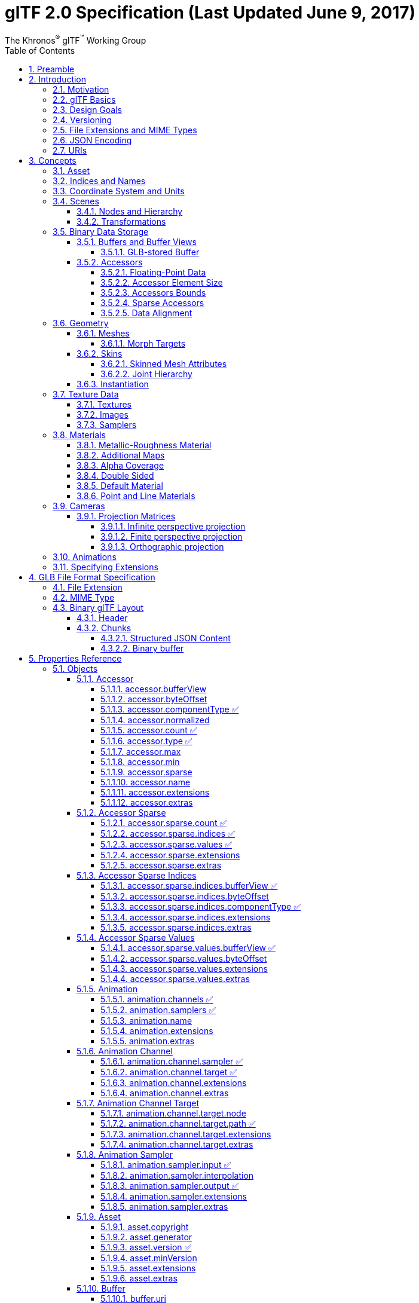 // Copyright (c) 2013-2020 Khronos Group.
//
// SPDX-License-Identifier: CC-BY-4.0

// :regtitle: is explained in
// https://discuss.asciidoctor.org/How-to-add-markup-to-author-information-in-document-title-td6488.html
= glTF 2.0 Specification (Last Updated June 9, 2017)
:tmtitle: pass:q,r[^™^]
:regtitle: pass:q,r[^®^]
The Khronos{regtitle} glTF{tmtitle} Working Group
:data-uri:
:icons: font
:toc2:
:toclevels: 10
:sectnumlevels: 10
:max-width: 100%
:numbered:
:source-highlighter: coderay
:title-logo-image: image:../figures/gltf.png[Logo,pdfwidth=4in,align=right]
:stem:

// This causes cross references to chapters, sections, and tables to be
// rendered as "Section A.B" (for example) rather than rendering the reference
// as the text of the section title.  It also enables cross references to
// [source] blocks as "Listing N", but only if the [source] block has a title.
:xrefstyle: short
:listing-caption: Listing

// Table of contents is inserted here
toc::[]

:leveloffset: 1

[[preamble]]
= Preamble

Some math: stem:[sqrt(4) = 2]

Inline math:

[stem]
++++
sqrt(4) = 2^3
++++

The GL Transmission Format (glTF) is an API-neutral runtime asset delivery format.  glTF bridges the gap between 3D content creation tools and modern 3D applications by providing an efficient, extensible, interoperable format for the transmission and loading of 3D content.

Editors

* Saurabh Bhatia, Microsoft
* Patrick Cozzi, Cesium
* Alexey Knyazev, Individual Contributor
* Tony Parisi, Unity

Khronos 3D Formats Working Group and Alumni

* Remi Arnaud, Starbreeze Studios
* Emiliano Gambaretto, Adobe
* Gary Hsu, Microsoft
* Max Limper, Fraunhofer IGD
* Scott Nagy, Microsoft
* Marco Hutter, Individual Contributor
* Uli Klumpp, Individual Contributor
* Ed Mackey, Individual Contributor
* Don McCurdy, Google
* Norbert Nopper, UX3D
* Fabrice Robinet, Individual Contributor (Previous Editor and Incubator)
* Neil Trevett, NVIDIA
* Jan Paul Van Waveren, Oculus
* Amanda Watson, Oculus

Copyright 2013-2020 The Khronos Group Inc. All Rights Reserved. glTF is a trademark of The Khronos Group Inc.


[[introduction]]
= Introduction

The GL Transmission Format (glTF) is an API-neutral runtime asset delivery format.  glTF bridges the gap between 3D content creation tools and modern graphics applications by providing an efficient, extensible, interoperable format for the transmission and loading of 3D content.


[[motivation]]
== Motivation

*This section is non-normative.*

Traditional 3D modeling formats have been designed to store data for offline use, primarily to support authoring workflows on desktop systems. Industry-standard 3D interchange formats allow for sharing assets between different modeling tools, and within the content pipeline in general. However, neither of these types of formats is optimized for download speed or fast loading at runtime. Files tend to grow very large, and applications need to do a significant amount of processing to load such assets into GPU-accelerated applications.

Applications seeking high performance rarely load modeling formats directly; instead, they process models offline as part of a custom content pipeline, converting the assets into a proprietary format optimized for their runtime application.  This has led to a fragmented market of incompatible proprietary runtime formats and duplicated efforts in the content creation pipeline. 3D assets exported for one application cannot be reused in another application without going back to the original modeling, tool-specific source and performing another proprietary export step.

With the advent of mobile- and web-based 3D computing, new classes of applications have emerged that require fast, dynamic loading of standardized 3D assets. Digital marketing solutions, e-commerce product visualizations, and online model-sharing sites are just a few of the connected 3D applications being built today using WebGL or OpenGL ES. Beyond the need for efficient delivery, many of these online applications can benefit from a standard, interoperable format to enable sharing and reuse of assets between users, between applications, and within heterogeneous, distributed content pipelines.

glTF solves these problems by providing a vendor- and runtime-neutral format that can be loaded and rendered with minimal processing. The format combines an easily parseable JSON scene description with one or more binary files representing geometry, animations, and other rich data. Binary data is stored in such a way that it can be loaded directly into GPU buffers without additional parsing or other manipulation. Using this approach, glTF is able to faithfully preserve full hierarchical scenes with nodes, meshes, cameras, materials, and animations, while enabling efficient delivery and fast loading.


[[gltf-basics]]
== glTF Basics

*This section is non-normative.*

glTF assets are JSON files plus supporting external data. Specifically, a glTF asset is represented by:

* A JSON-formatted file (`.gltf`) containing a full scene description: node hierarchy, materials, cameras, as well as descriptor information for meshes, animations, and other constructs
* Binary files (`.bin`) containing geometry and animation data, and other buffer-based data
* Image files (`.jpg`, `.png`) for textures

Assets defined in other formats, such as images, may be stored in external files referenced via URI, stored side-by-side in GLB container, or embedded directly into the JSON using https://developer.mozilla.org/en-US/docs/Web/HTTP/Basics_of_HTTP/Data_URIs[data URIs].

Valid glTF asset must specify its version.

image:figures/files.png[pdfwidth=4in,align=left]


[[design-goals]]
== Design Goals

*This section is non-normative.*

glTF has been designed to meet the following goals:

* *Compact file sizes.* While web developers like to work with clear text as much as possible, clear text encoding is simply not practical for transmitting 3D data due to sheer size. The glTF JSON file itself is clear text, but it is compact and rapid to parse. All large data such as geometry and animations are stored in binary files that are much smaller than equivalent text representations.
* *Fast loading.* glTF data structures have been designed to mirror the GPU API data as closely as possible, both in the JSON and binary files, to reduce load times. For example, binary data for meshes could be viewed as JavaScript Typed Arrays and be loaded directly into GPU buffers with a simple data copy; no parsing or further processing is required.
* *Runtime-independence.* glTF makes no assumptions about the target application or 3D engine. glTF specifies no runtime behaviors other than rendering and animation.
* *Complete 3D scene representation.* Exporting single objects from a modeling package is not sufficient for many applications. Often, authors want to load entire scenes, including nodes, transformations, transform hierarchy, meshes, materials, cameras, and animations into their applications. glTF strives to preserve all of this information for use in the downstream application.
* *Extensibility.* While the initial base specification supports a rich feature set, there will be many opportunities for growth and improvement. glTF defines a mechanism that allows the addition of both general-purpose and vendor-specific extensions.

The design of glTF takes a pragmatic approach. The format is meant to mirror the GPU APIs as closely as possible, but if it did only that, there would be no cameras, animations, or other features typically found in both modeling tools and runtime systems, and much semantic information would be lost in the translation. By supporting these common constructs, glTF content can not only load and render, but it can be immediately usable in a wider range of applications and require less duplication of effort in the content pipeline.

The following are outside the scope of the initial design of glTF:

* *glTF is not a streaming format.* The binary data in glTF is inherently streamable, and the buffer design allows for fetching data incrementally. But there are no other streaming constructs in the format, and no conformance requirements for an implementation to stream data versus downloading it in its entirety before rendering.
* *glTF is not intended to be human-readable,* though by virtue of being represented in JSON, it is developer-friendly.

While version 2.0 of glTF does not define compression for geometry and other rich data, the https://github.com/KhronosGroup/glTF/blob/master/extensions/2.0/Khronos/KHR_draco_mesh_compression/README.md[KHR_draco_mesh_compression extension] provides that option. Future extensions may include compression methods for textures and animation data.


[[versioning]]
== Versioning

Any updates made to glTF in a minor version will be backwards and forwards compatible. Backwards compatibility will ensure that any client implementation that supports loading a glTF 2.x asset will also be able to load a glTF 2.0 asset. Forwards compatibility will allow a client implementation that only supports glTF 2.0 to load glTF 2.x assets while gracefully ignoring any new features it does not understand.

A minor version update can introduce new features but will not change any previously existing behavior. Existing functionality can be deprecated in a minor version update, but it will not be removed.

Major version updates are not expected to be compatible with previous versions.


[[file-extensions-and-mime-types]]
== File Extensions and MIME Types

* `*.gltf` files use `model/gltf+json`
* `*.bin` files use `application/octet-stream` or `application/gltf-buffer`
  - When using MIME type `application/gltf-buffer`, the binary file extension may be `*.bin`, `*.glbin`, or `*.glbuf`.  See the https://www.iana.org/assignments/media-types/application/gltf-buffer[gltf-buffer registration].
* Texture files use the official `image/*` type based on the specific image format. For compatibility with modern web browsers, the following image formats are supported: `image/jpeg`, `image/png`.
+
[NOTE]
.Implementation Note
====
Implementations should use the image type pattern matching algorithm from the https://mimesniff.spec.whatwg.org/#matching-an-image-type-pattern[MIME Sniffing Standard] to detect PNG and JPEG images as file extensions may be unavailable in some contexts.
====


[[json-encoding]]
== JSON Encoding

To simplify client-side implementation, glTF has additional restrictions on JSON format and encoding.

1. JSON must use UTF-8 encoding without BOM.
+
[NOTE]
.Implementation Note
====
glTF exporters must not add a byte order mark to the beginning of JSON text. In the interests of interoperability, client implementations may ignore the presence of a byte order mark rather than treating it as an error. See https://tools.ietf.org/html/rfc8259#section-8[RFC8259, section 8] for more information.
====

2. All strings defined in this spec (properties names, enums) use only ASCII charset and must be written as plain text, e.g., `"buffer"` instead of `"\u0062\u0075\u0066\u0066\u0065\u0072"`.
+
[NOTE]
.Implementation Note
====
This allows generic glTF client implementations to not have full Unicode support. Application-specific strings (e.g., values of `"name"` properties or content of `extras` fields) may use any symbols.
====

3. Names (keys) within JSON objects must be unique, i.e., duplicate keys aren't allowed.


[[uris]]
== URIs

glTF uses URIs to reference buffers and image resources. Clients must support at least these two URI types:

- **Data URIs** that embed resources in the JSON. They use syntax defined by https://tools.ietf.org/html/rfc2397[RFC 2397].
+
[NOTE]
.Implementation Note
====
Data URIs could be https://developer.mozilla.org/en-US/docs/Web/API/WindowBase64/Base64_encoding_and_decoding[decoded with JavaScript] or consumed directly by web browsers in HTML tags.
====

- **Relative URI paths** -- or `path-noscheme` as defined by RFC 3986, https://tools.ietf.org/html/rfc3986#section-4.2[Section 4.2] -- without scheme, authority, or parameters. Reserved characters must be percent-encoded, per RFC 3986, https://tools.ietf.org/html/rfc3986#section-2.2[Section 2.2].
+
[NOTE]
.Implementation Note
====
Clients can optionally support additional URI components. For example `http://` or `file://` schemes, authorities/hostnames, absolute paths, and query or fragment parameters. Assets containing these additional URI components may be less portable.
====
+
[NOTE]
.Implementation Note
====
This allows the application to decide the best approach for delivery: if different assets share many of the same geometries, animations, or textures, separate files may be preferred to reduce the total amount of data requested. With separate files, applications can progressively load data and do not need to load data for parts of a model that are not visible. If an application cares more about single-file deployment, embedding data may be preferred even though it increases the overall size due to base64 encoding and does not support progressive or on-demand loading. Alternatively, an asset could use GLB container to store JSON and binary data in one file without base64 encoding. See <<glb-file-format-specification,GLB File Format Specification>> for details.
====

Applications should consider applying syntax-based normalization to URIs as defined by https://tools.ietf.org/html/rfc3986#section-6.2.2[RFC 3986, Section 6.2.2.], https://tools.ietf.org/html/rfc3987#section-5.3.2[RFC 3987, Section 5.3.2.], and applicable schema rules (e.g., https://tools.ietf.org/html/rfc7230#section-2.7.3[RFC 7230, Section 2.7.3.] for HTTP) on export and/or import.

[NOTE]
.Implementation Note
====
While the spec does not explicitly disallow non-normalized URIs, their use may be unsupported or lead to unwanted side-effects -- such as security warnings or cache misses -- on some platforms.
====


[[concepts]]
= Concepts

image:figures/dictionary-objects.png[pdfwidth=4in,align=left]

The top-level arrays in a glTF asset.  See the <<properties-reference, Properties Reference>>.


[[asset]]
== Asset

Each glTF asset must have an `asset` property. In fact, it's the only required top-level property for JSON to be a valid glTF. The `asset` object must contain glTF version which specifies the target glTF version of the asset. Additionally, an optional `minVersion` property can be used to specify the minimum glTF version support required to load the asset. The `minVersion` property allows asset creators to specify a minimum version that a client implementation must support in order to load the asset. This is very similar to the `extensionsRequired` concept, where an asset should only be loaded if the client supports the specified extension. Additional metadata can be stored in optional properties such as `generator` or `copyright`.  For example,

[source,json]
----
{
    "asset": {
        "version": "2.0",
        "generator": "collada2gltf@f356b99aef8868f74877c7ca545f2cd206b9d3b7",
        "copyright": "2017 (c) Khronos Group"
    }
}
----

[NOTE]
.Implementation Note
====
Client implementations should first check whether a `minVersion` property is specified and ensure both major and minor versions can be supported. If no `minVersion` is specified, then clients should check the `version` property and ensure the major version is supported. Clients that load <<glb-file-format-specification,GLB format>> should also check for the `minVersion` and `version` properties in the JSON chunk as the version specified in the GLB header only refers to the GLB container version.
====



[[indices-and-names]]
== Indices and Names

Entities of a glTF asset are referenced by their indices in corresponding arrays, e.g., a `bufferView` refers to a `buffer` by specifying the buffer's index in `buffers` array.  For example:

[source,json]
----
{
    "buffers": [
        {
            "byteLength": 1024,
            "uri": "path-to.bin"
        }
    ],
    "bufferViews": [
        {
            "buffer": 0,
            "byteLength": 512,
            "byteOffset": 0
        }
    ]
}
----

In this example, `buffers` and `bufferViews` have only one element each. The bufferView refers to the buffer using the buffer's index: `"buffer": 0`.

Whereas indices are used for internal glTF references, _names_ are used for application-specific uses such as display. Any top-level glTF object can have a `name` string property for this purpose. These property values are not guaranteed to be unique as they are intended to contain values created when the asset was authored.

For property names, glTF uses https://en.wikipedia.org/wiki/CamelCase[camel case] `likeThis`. Camel case is a common naming convention in JSON and WebGL.


[[coordinate-system-and-units]]
== Coordinate System and Units

glTF uses a right-handed coordinate system, that is, the cross product of +X and +Y yields +Z. glTF defines +Y as up. The front of a glTF asset faces +Z.

image:figures/coordinate-system.png[pdfwidth=4in,align=left]

The units for all linear distances are meters.

All angles are in radians.

Positive rotation is counterclockwise.

The <<transformations,node transformations>> and <<animations,animation channel paths>> are 3D vectors or quaternions with the following data types and semantics:

* translation: A 3D vector containing the translation along the x, y and z axes
* rotation: A quaternion (x, y, z, w), where w is the scalar
* scale: A 3D vector containing the scaling factors along the x, y and z axes

RGB color values use sRGB color primaries.

[NOTE]
.Implementation Note
====
Color primaries define the interpretation of each color channel of the color model, particularly with respect to the RGB color model. In the context of a typical display, color primaries describe the color of the red, green and blue phosphors or filters. The same primaries are also defined in Recommendation ITU-R BT.709. Since the overwhelming majority of currently used consumer displays are using the same primaries as default, client implementations usually do not need to convert color values. Future specification versions or extensions may allow other color primaries (such as P3) or even provide a way of embedding custom color profiles.
====


[[scenes]]
== Scenes

The glTF asset contains zero or more *scenes*, the set of visual objects to render. Scenes are defined in a `scenes` array. An additional property, `scene` (note singular), identifies which of the scenes in the array is to be displayed at load time.

All nodes listed in `scene.nodes` array must be root nodes (see the next section for details).

When `scene` is undefined, runtime is not required to render anything at load time.

[NOTE]
.Implementation Note
====
This allows applications to use glTF assets as libraries of individual entities such as materials or meshes.
====

The following example defines a glTF asset with a single scene, that contains a single node.

[source,json]
----
{
    "nodes": [
        {
            "name": "singleNode"
        }
    ],
    "scenes": [
        {
            "name": "singleScene",
            "nodes": [
                0
            ]
        }
    ],
    "scene": 0
}
----


[[nodes-and-hierarchy]]
=== Nodes and Hierarchy

The glTF asset can define *nodes*, that is, the objects comprising the scene to render.

Nodes have an optional `name` property.

Nodes also have transform properties, as described in the next section.

Nodes are organized in a parent-child hierarchy known informally as the *node hierarchy*. A node is called a *root node* when it doesn't have a parent.

The node hierarchy is defined using a node's `children` property, as in the following example:

[source,json]
----
{
    "nodes": [
        {
            "name": "Car",
            "children": [1, 2, 3, 4]
        },
        {
            "name": "wheel_1"
        },
        {
            "name": "wheel_2"
        },
        {
            "name": "wheel_3"
        },
        {
            "name": "wheel_4"
        }
    ]
}
----

The node named `Car` has four children. Each of those nodes could in turn have its own children, creating a hierarchy of nodes.

[NOTE]
====
For Version 2.0 conformance, the glTF node hierarchy is not a directed acyclic graph (DAG) or *scene graph*, but a disjoint union of strict trees. That is, no node may be a direct descendant of more than one node. This restriction is meant to simplify implementation and facilitate conformance.
====


[[transformations]]
=== Transformations

Any node can define a local space transformation either by supplying a `matrix` property, or any of `translation`, `rotation`, and `scale`  properties (also known as *TRS properties*). `translation` and `scale` are `FLOAT_VEC3` values in the local coordinate system. `rotation` is a `FLOAT_VEC4` unit quaternion value, `(x, y, z, w)`, in the local coordinate system.

When `matrix` is defined, it must be decomposable to TRS. This implies that transformation matrices cannot skew or shear.

TRS properties are converted to matrices and postmultiplied in the `T * R * S` order to compose the transformation matrix; first the scale is applied to the vertices, then the rotation, and then the translation.

When a node is targeted for animation (referenced by an `animation.channel.target`), only TRS properties may be present; `matrix` will not be present.

[NOTE]
.Implementation Note
====
If the determinant of the transform is a negative value, the winding order of the mesh triangle faces should be reversed. This supports negative scales for mirroring geometry.
====

[NOTE]
.Implementation Note
====
Non-invertible transformations (e.g., scaling one axis to zero) could lead to lighting and/or visibility artifacts.
====

In the example below, node named `Box` defines non-default rotation and translation.

[source,json]
----
{
    "nodes": [
        {
            "name": "Box",
            "rotation": [
                0,
                0,
                0,
                1
            ],
            "scale": [
                1,
                1,
                1
            ],
            "translation": [
                -17.7082,
                -11.4156,
                2.0922
            ]
        }
    ]
}
----

The next example defines the transformation for a node with attached camera using the `matrix` property rather than using the individual TRS values:

[source,json]
----
{
    "nodes": [
        {
            "name": "node-camera",
            "camera": 1,
            "matrix": [
                -0.99975,
                -0.00679829,
                0.0213218,
                0,
                0.00167596,
                0.927325,
                0.374254,
                0,
                -0.0223165,
                0.374196,
                -0.927081,
                0,
                -0.0115543,
                0.194711,
                -0.478297,
                1
            ]
        }
    ]
}
----


[[binary-data-storage]]
== Binary Data Storage


[[buffers-and-buffer-views]]
=== Buffers and Buffer Views

A *buffer* is data stored as a binary blob. The buffer can contain a combination of geometry, animation, and skins.

Binary blobs allow efficient creation of GPU buffers and textures since they require no additional parsing, except perhaps decompression. An asset can have any number of buffer files for flexibility for a wide array of applications.

[NOTE]
.Implementation Note
====
While there's no upper limit on buffer's size, implementations should be aware that JSON parsers may support integers only up to 2^53^ when running on certain platforms. Also there's an implicit limit of 2^32^-1 bytes when a buffer is stored as <<glb-file-format-specification,GLB>> binary chunk.
====

Buffer data is little endian.

All buffers are stored in the asset's `buffers` array.

The following example defines a buffer. The `byteLength` property specifies the size of the buffer file. The `uri` property is the URI to the buffer data. Buffer data may also be stored within the glTF file as base64-encoded data and reference via data URI.

[source,json]
----
{
   "buffers": [
       {
           "byteLength": 102040,
           "uri": "duck.bin"
       }
   ]
}
----

A *bufferView* represents a subset of data in a buffer, defined by a byte offset into the buffer specified in the `byteOffset` property and a total byte length specified by the `byteLength` property of the buffer view.

When a buffer view contain vertex indices or attributes, they must be its only content, i.e., it's invalid to have more than one kind of data in the same buffer view.

[NOTE]
.Implementation Note
====
This allows a runtime to upload buffer view data to the GPU without any additional processing. When `bufferView.target` is defined, runtime must use it to determine data usage, otherwise it could be inferred from mesh' accessor objects.
====

The following example defines two buffer views: the first is an ELEMENT_ARRAY_BUFFER, which holds the indices for an indexed triangle set, and the second is an ARRAY_BUFFER that holds the vertex data for the triangle set.

[source,json]
----
{
    "bufferViews": [
        {
            "buffer": 0,
            "byteLength": 25272,
            "byteOffset": 0,
            "target": 34963
        },
        {
            "buffer": 0,
            "byteLength": 76768,
            "byteOffset": 25272,
            "byteStride": 32,
            "target": 34962
        }
    ]
}
----

When a buffer view is used for vertex attribute data, it may have a `byteStride` property. This property defines the stride in bytes between each vertex.

Buffers and buffer views do not contain type information. They simply define the raw data for retrieval from the file. Objects within the glTF file (meshes, skins, animations) access buffers or buffer views via *accessors*.


[[glb-stored-buffer]]
==== GLB-stored Buffer

glTF asset could use GLB file container to pack all resources into one file. glTF Buffer referring to GLB-stored `BIN` chunk, must have `buffer.uri` property undefined, and it must be the first element of `buffers` array; byte length of `BIN` chunk could be up to 3 bytes bigger than JSON-defined `buffer.byteLength` to satisfy GLB padding requirements. Any glTF Buffer with undefined `buffer.uri` property that is not the first element of `buffers` array does not refer to the GLB-stored BIN chunk, and the behavior of such buffers is left undefined to accommodate future extensions and specification versions.

[NOTE]
.Implementation Note
====
Not requiring strict equality of chunk's and buffer's lengths simplifies glTF to GLB conversion a bit: implementations don't need to update `buffer.byteLength` after applying GLB padding.
====

In the following example, the first buffer objects refers to GLB-stored data, while the second points to external resource:

[source,json]
----
{
    "buffers": [
        {
            "byteLength": 35884
        },
        {
            "byteLength": 504,
            "uri": "external.bin"
        }
  ]
}
----

See <<glb-file-format-specification,GLB File Format Specification>> for details on GLB File Format.


[[accessors]]
=== Accessors

All large data for meshes, skins, and animations is stored in buffers and retrieved via accessors.

An *accessor* defines a method for retrieving data as typed arrays from within a `bufferView`. The accessor specifies a component type (e.g. `5126 (FLOAT)`) and a data type (e.g. `VEC3`), which when combined define the complete data type for each array element. The accessor also specifies the location and size of the data within the `bufferView` using the properties `byteOffset` and `count`. The latter specifies the number of elements within the `bufferView`, *not* the number of bytes. Elements could be, e.g., vertex indices, vertex attributes, animation keyframes, etc.

All accessors are stored in the asset's `accessors` array.

The following fragment shows two accessors, the first is a scalar accessor for retrieving a primitive's indices, and the second is a 3-float-component vector accessor for retrieving the primitive's position data.

[source,json]
----
{
    "accessors": [
        {
            "bufferView": 0,
            "byteOffset": 0,
            "componentType": 5123,
            "count": 12636,
            "max": [
                4212
            ],
            "min": [
                0
            ],
            "type": "SCALAR"
        },
        {
            "bufferView": 1,
            "byteOffset": 0,
            "componentType": 5126,
            "count": 2399,
            "max": [
                0.961799,
                1.6397,
                0.539252
            ],
            "min": [
                -0.692985,
                0.0992937,
                -0.613282
            ],
            "type": "VEC3"
        }
    ]
}
----


[[floating-point-data]]
==== Floating-Point Data

Data of `5126 (FLOAT)` componentType must use IEEE-754 single precision format.

Values of `NaN`, `+Infinity`, and `-Infinity` are not allowed.


[[accessor-element-size]]
==== Accessor Element Size

The following tables can be used to compute the size of element accessible by accessor.

[options="header"]
|====
| `componentType`         | Size in bytes
| `5120` (BYTE)           | 1
| `5121`(UNSIGNED_BYTE)   | 1
| `5122` (SHORT)          | 2
| `5123` (UNSIGNED_SHORT) | 2
| `5125` (UNSIGNED_INT)   | 4
| `5126` (FLOAT)          | 4
|====

[options="header"]
|====
| `type`     | Number of components
| `"SCALAR"` | 1
| `"VEC2"`   | 2
| `"VEC3"`   | 3
| `"VEC4"`   | 4
| `"MAT2"`   | 4
| `"MAT3"`   | 9
| `"MAT4"`   | 16
|====

Element size, in bytes, is
`(size in bytes of the 'componentType') * (number of components defined by 'type')`.

For example:

[source,json]
----
{
    "accessors": [
        {
            "bufferView": 1,
            "byteOffset": 7032,
            "componentType": 5126,
            "count": 586,
            "type": "VEC3"
        }
    ]
}
----

In this accessor, the `componentType` is `5126` (FLOAT), so each component is four bytes.  The `type` is `"VEC3"`, so there are three components.  The size of each element is 12 bytes (`4 * 3`).


[[accessors-bounds]]
==== Accessors Bounds

`accessor.min` and `accessor.max` properties are arrays that contain per-component minimum and maximum values, respectively. Exporters and loaders must treat these values as having the same data type as accessor's `componentType`, i.e., use integers (JSON number without fractional part) for integer types and use floating-point decimals for `5126` (FLOAT).

[NOTE]
.Implementation Note
====
JavaScript client implementations should convert JSON-parsed floating-point doubles to single precision, when `componentType` is `5126` (FLOAT). This could be done with `Math.fround` function.
====

While these properties are not required for all accessor usages, there are cases when minimum and maximum must be defined. Refer to other sections of this specification for details.


[[sparse-accessors]]
==== Sparse Accessors

Sparse encoding of arrays is often more memory-efficient than dense encoding when describing incremental changes with respect to a reference array.
This is often the case when encoding morph targets (it is, in general, more efficient to describe a few displaced vertices in a morph target than transmitting all morph target vertices).

glTF 2.0 extends the accessor structure to enable efficient transfer of sparse arrays.
Similarly to a standard accessor, a sparse accessor initializes an array of typed elements from data stored in a `bufferView` . On top of that, a sparse accessor includes a `sparse` dictionary describing the elements that deviate from their initialization value. The `sparse` dictionary contains the following mandatory properties:

- `count`: number of displaced elements.
- `indices`: strictly increasing array of integers of size `count` and specific `componentType` that stores the indices of those elements that deviate from the initialization value.
- `values`: array of displaced elements corresponding to the indices in the `indices` array.

The following fragment shows an example of `sparse` accessor with 10 elements deviating from the initialization array.

[source,json]
----
{
    "accessors": [
        {
            "bufferView": 0,
            "byteOffset": 0,
            "componentType": 5123,
            "count": 12636,
            "type": "VEC3",
            "sparse": {
                "count": 10,
                "indices": {
                    "bufferView": 1,
                    "byteOffset": 0,
                    "componentType": 5123
                },
                "values": {
                    "bufferView": 2,
                    "byteOffset": 0
                }
            }
        }
    ]
}
----

A sparse accessor differs from a regular one in that `bufferView` property isn't required. When it's omitted, the sparse accessor is initialized as an array of zeros of size `(size of the accessor element) * (accessor.count)` bytes.
A sparse accessor `min` and `max` properties correspond, respectively, to the minimum and maximum component values once the sparse substitution is applied.

When neither `sparse` nor `bufferView` is defined, `min` and `max` properties could have any values. This is intended for use cases when binary data is supplied by external means (e.g., via extensions).


[[data-alignment]]
==== Data Alignment

The offset of an `accessor` into a `bufferView` (i.e., `accessor.byteOffset`) and the offset of an `accessor` into a `buffer` (i.e., `accessor.byteOffset + bufferView.byteOffset`) must be a multiple of the size of the accessor's component type.

When `byteStride` of referenced `bufferView` is not defined, it means that accessor elements are tightly packed, i.e., effective stride equals the size of the element. When `byteStride` is defined, it must be a multiple of the size of the accessor's component type. `byteStride` must be defined, when two or more accessors use the same `bufferView`.

Each `accessor` must fit its `bufferView`, i.e., `accessor.byteOffset + STRIDE * (accessor.count - 1) + SIZE_OF_ELEMENT` must be less than or equal to `bufferView.length`.

For performance and compatibility reasons, each element of a vertex attribute must be aligned to 4-byte boundaries inside `bufferView` (i.e., `accessor.byteOffset` and `bufferView.byteStride` must be multiples of 4).

Accessors of matrix type have data stored in column-major order; start of each column must be aligned to 4-byte boundaries. To achieve this, three `type`/`componentType` combinations require special layout:

*MAT2, 1-byte components*

----
| 00| 01| 02| 03| 04| 05| 06| 07|
|===|===|===|===|===|===|===|===|
|m00|m10|---|---|m01|m11|---|---|
----

*MAT3, 1-byte components*

----
| 00| 01| 02| 03| 04| 05| 06| 07| 08| 09| 0A| 0B|
|===|===|===|===|===|===|===|===|===|===|===|===|
|m00|m10|m20|---|m01|m11|m21|---|m02|m12|m22|---|
----

*MAT3, 2-byte components*

----
| 00| 01| 02| 03| 04| 05| 06| 07| 08| 09| 0A| 0B| 0C| 0D| 0E| 0F| 10| 11| 12| 13| 14| 15| 16| 17|
|===|===|===|===|===|===|===|===|===|===|===|===|===|===|===|===|===|===|===|===|===|===|===|===|
|m00|m00|m10|m10|m20|m20|---|---|m01|m01|m11|m11|m21|m21|---|---|m02|m02|m12|m12|m22|m22|---|---|
----

Alignment requirements apply only to start of each column, so trailing bytes could be omitted if there's no further data.

[NOTE]
.Implementation Note
====
For JavaScript, this allows a runtime to efficiently create a single ArrayBuffer from a glTF `buffer` or an ArrayBuffer per `bufferView`, and then use an `accessor` to turn a typed array view (e.g., `Float32Array`) into an ArrayBuffer without copying it because the byte offset of the typed array view is a multiple of the size of the type (e.g., `4` for `Float32Array`).
====

Consider the following example:

[source,json]
----
{
    "bufferViews": [
        {
            "buffer": 0,
            "byteLength": 17136,
            "byteOffset": 620,
            "target": 34963
        }
    ],
    "accessors": [
        {
            "bufferView": 0,
            "byteOffset": 4608,
            "componentType": 5123,
            "count": 5232,
            "type": "VEC2"
        }
    ]
}
----

Accessing binary data defined by example above could be done like this:

[source,js]
----
const accessorTypeToNumComponentsMap = {
                'SCALAR': 1,
                'VEC2': 2,
                'VEC3': 3,
                'VEC4': 4,
                'MAT2': 4,
                'MAT3': 9,
                'MAT4': 16
};
var typedView = new Uint16Array(buffer, accessor.byteOffset + accessor.bufferView.byteOffset, accessor.count * accessorTypeToNumComponentsMap[accessor.type]);
----

The size of the accessor component type is two bytes (the `componentType` is unsigned short). The accessor's `byteOffset` is also divisible by two. Likewise, the accessor's offset into buffer `0` is `5228 ` (`620 + 4608`), which is divisible by two.



[[geometry]]
== Geometry

Any node can contain one mesh, defined in its `mesh` property. Mesh can be skinned using a information provided in referenced `skin` object. Mesh can have morph targets.


[[meshes]]
=== Meshes

In glTF, meshes are defined as arrays of *primitives*. Primitives correspond to the data required for GPU draw calls. Primitives specify one or more `attributes`, corresponding to the vertex attributes used in the draw calls. Indexed primitives also define an `indices` property. Attributes and indices are defined as references to accessors containing corresponding data. Each primitive also specifies a material and a primitive type that corresponds to the GPU primitive type (e.g., triangle set).

[NOTE]
.Implementation Note
====
Splitting one mesh into *primitives* could be useful to limit number of indices per draw call.
====

If `material` is not specified, then a <<default-material,default material>> is used.

The following example defines a mesh containing one triangle set primitive:

[source,json]
----
{
    "meshes": [
        {
            "primitives": [
                {
                    "attributes": {
                        "NORMAL": 23,
                        "POSITION": 22,
                        "TANGENT": 24,
                        "TEXCOORD_0": 25
                    },
                    "indices": 21,
                    "material": 3,
                    "mode": 4
                }
            ]
        }
    ]
}
----

Each attribute is defined as a property of the `attributes` object. The name of the property corresponds to an enumerated value identifying the vertex attribute, such as `POSITION`. The value of the property is the index of an accessor that contains the data.

Valid attribute semantic property names include `POSITION`, `NORMAL`, `TANGENT`, `TEXCOORD_0`, `TEXCOORD_1`, `COLOR_0`, `JOINTS_0`, and `WEIGHTS_0`.  Application-specific semantics must start with an underscore, e.g., `_TEMPERATURE`.

Valid accessor type and component type for each attribute semantic property are defined below.

[options="header",cols="15%,20%,35%,30%"]
|====
| Name        | Accessor Type(s)| Component Type(s)| Description
| `POSITION`  | `"VEC3"`        | `5126` (FLOAT)                     | XYZ vertex positions
| `NORMAL`    | `"VEC3"`        | `5126` (FLOAT)                     | Normalized XYZ vertex normals
| `TANGENT`   | `"VEC4"`        | `5126` (FLOAT)                     | XYZW vertex tangents where the *w* component is a sign value (-1 or +1) indicating handedness of the tangent basis
| `TEXCOORD_0`| `"VEC2"`        | `5126` (FLOAT) +
                                  `5121` (UNSIGNED_BYTE) normalized +
                                  `5123` (UNSIGNED_SHORT) normalized | UV texture coordinates for the first set
| `TEXCOORD_1`| `"VEC2"`        | `5126` (FLOAT) +
                                  `5121` (UNSIGNED_BYTE) normalized +
                                  `5123` (UNSIGNED_SHORT) normalized | UV texture coordinates for the second set
| `COLOR_0`   | `"VEC3"` +
                `"VEC4"`        | `5126` (FLOAT) +
                                  `5121` (UNSIGNED_BYTE) normalized +
                                  `5123` (UNSIGNED_SHORT) normalized | RGB or RGBA vertex color
| `JOINTS_0`  | `"VEC4"`        | `5121` (UNSIGNED_BYTE)
                                  `5123` (UNSIGNED_SHORT)            | See <<skinned-mesh-attributes,Skinned Mesh Attributes>>
| `WEIGHTS_0` | `"VEC4"`        | `5126` (FLOAT) +
                                  `5121` (UNSIGNED_BYTE) normalized +
                                  `5123` (UNSIGNED_SHORT) normalized | See <<skinned-mesh-attributes,Skinned Mesh Attributes>>
|====

`POSITION` accessor *must* have `min` and `max` properties defined.

`TEXCOORD`, `COLOR`, `JOINTS`, and `WEIGHTS` attribute semantic property names must be of the form `[semantic]_[set_index]`, e.g., `TEXCOORD_0`, `TEXCOORD_1`, `COLOR_0`. Client implementations must support at least two UV texture coordinate sets, one vertex color, and one joints/weights set. Extensions can add additional property names, accessor types, and/or accessor component types.

All indices for indexed attribute semantics must start with 0 and be continuous positive integers: `TEXCOORD_0`, `TEXCOORD_1`, etc. Indices must not use leading zeroes to pad the number of digits, and clients are not required to support more indexed semantics than described above.

All attribute accessors for a given primitive must have the same `count`. When `indices` property is not defined, it indicates the number of vertices to render; when `indices` property is defined, it indicates the upper (exclusive) bound on the index values in the `indices` accessor.

[NOTE]
.Implementation Note
====
Each primitive corresponds to one WebGL draw call (engines are, of course, free to batch draw calls). When a primitive's `indices` property is defined, it references the accessor to use for index data, and GL's `drawElements` function should be used. When the `indices` property is not defined, GL's `drawArrays` function should be used with a count equal to the count property of any of the accessors referenced by the `attributes` property (they are all equal for a given primitive).
====

[NOTE]
.Implementation Note
====
When positions are not specified, client implementations should skip primitive's rendering unless its positions are provided by other means (e.g., by extension). This applies to both indexed and non-indexed geometry.
====

[NOTE]
.Implementation Note
====
When normals are not specified, client implementations should calculate flat normals.
====

[NOTE]
.Implementation Note
====
When tangents are not specified, client implementations should calculate tangents using default MikkTSpace algorithms.  For best results, the mesh triangles should also be processed using default MikkTSpace algorithms.
====

[NOTE]
.Implementation Note
====
Vertices of the same triangle should have the same `tangent.w` value. When vertices of the same triangle have different `tangent.w` values, tangent space is considered undefined.
====

[NOTE]
.Implementation Note
====
When normals and tangents are specified, client implementations should compute the bitangent by taking the cross product of the normal and tangent xyz vectors and multiplying against the w component of the tangent: `bitangent = cross(normal, tangent.xyz) * tangent.w`
====


[[morph-targets]]
==== Morph Targets

Morph Targets are defined by extending the Mesh concept.

A Morph Target is a morphable Mesh where primitives' attributes are obtained by adding the original attributes to a weighted sum of targets attributes.

For instance, the Morph Target vertices `POSITION` for the primitive at index *i* are computed in this way:

[source,c]
----
primitives[i].attributes.POSITION +
  weights[0] * primitives[i].targets[0].POSITION +
  weights[1] * primitives[i].targets[1].POSITION +
  weights[2] * primitives[i].targets[2].POSITION + ...
----

Morph Targets are implemented via the `targets` property defined in the Mesh `primitives`. Each target in the `targets` array is a dictionary mapping a primitive attribute to an accessor containing Morph Target displacement data. Currently only three attributes -- `POSITION`, `NORMAL`, and `TANGENT` -- are commonly supported. If morph targets contain application-specific semantics, their names must be prefixed with an underscore (e.g. `_TEMPERATURE`) like the associated attribute semantic. All primitives are required to list the same number of `targets` in the same order.

Valid accessor type and component type for each attribute semantic property are defined below. Note that the *w* component for handedness is omitted when targeting `TANGENT` data since handedness cannot be displaced.

[options="header"]
|====
| Name       | Accessor Type(s) | Component Type(s) | Description
| `POSITION` | `"VEC3"`         | `5126` (FLOAT)    | XYZ vertex position displacements
| `NORMAL`   | `"VEC3"`         | `5126` (FLOAT)    | XYZ vertex normal displacements
| `TANGENT`  | `"VEC3"`         | `5126` (FLOAT)    | XYZ vertex tangent displacements
|====

`POSITION` accessor *must* have `min` and `max` properties defined.

All Morph Target's accessors *must* have the same `count` as the accessors of the original primitive.

A Morph Target may also define an optional `mesh.weights` property that stores the default targets weights. In the absence of a `node.weights` property, the primitives attributes are resolved using these weights. When this property is missing, the default targets weights are assumed to be zero.

The following example extends the Mesh defined in the previous example to a morphable one by adding two Morph Targets:

[source,json]
----
{
    "primitives": [
        {
            "attributes": {
                "NORMAL": 23,
                "POSITION": 22,
                "TANGENT": 24,
                "TEXCOORD_0": 25
            },
            "indices": 21,
            "material": 3,
            "targets": [
                {
                    "NORMAL": 33,
                    "POSITION": 32,
                    "TANGENT": 34
                },
                {
                    "NORMAL": 43,
                    "POSITION": 42,
                    "TANGENT": 44
                }
            ]
        }
    ],
    "weights": [0, 0.5]
}
----

After applying morph targets to vertex positions and normals, tangent space may need to be recalculated. See <<appendix-a-tangent-space-recalculation,Appendix A>> for details.

[NOTE]
.Implementation Note
====
The number of morph targets is not limited in glTF. A conformant client implementation must support at least eight morphed attributes. This means that it has to support at least eight morph targets that contain a `POSITION` attribute, or four morph targets that contain a `POSITION` and a `NORMAL` attribute, or two morph targets that contain `POSITION`, `NORMAL` and `TANGENT` attributes. For assets that contain a higher number of morphed attributes, renderers may choose to either fully support them (for example, by performing the morph computations in software), or to only use the eight attributes of the morph targets with the highest weights.
====


[NOTE]
.Implementation Note
====
A significant number of authoring and client implementations associate names with morph targets. While the glTF 2.0 specification currently does not provide a way to specify names, most tools use an array of strings, `mesh.extras.targetNames`, for this purpose. The `targetNames` array and all primitive `targets` arrays must have the same length.
====



[[skins]]
=== Skins

All skins are stored in the `skins` array of the asset. Each skin is defined by the `inverseBindMatrices` property (which points to an accessor with IBM data), used to bring coordinates being skinned into the same space as each joint; and a `joints` array property that lists the nodes indices used as joints to animate the skin. The order of joints is defined in the `skin.joints` array and it must match the order of `inverseBindMatrices` data. The `skeleton` property (if present) points to the node that is the common root of a joints hierarchy or to a direct or indirect parent node of the common root.

[NOTE]
.Implementation Note
====
The matrix defining how to pose the skin's geometry for use with the joints ("Bind Shape Matrix") should be premultiplied to mesh data or to Inverse Bind Matrices.
====

[NOTE]
.Implementation Note
====
Client implementations should apply only the transform of the skeleton root node to the skinned mesh while ignoring the transform of the skinned mesh node. In the example below, the translation of `node_0` and the scale of `node_1` are applied while the translation of `node_3` and rotation of `node_4` are ignored.
====

[source,json]
----
{
    "nodes": [
        {
            "name": "node_0",
            "children": [ 1 ],
            "translation": [ 0.0, 1.0, 0.0 ]
        },
        {
            "name": "node_1",
            "children": [ 2 ],
            "scale": [ 0.5, 0.5, 0.5 ]
        },
        {
            "name": "node_2"
        },
        {
            "name": "node_3",
            "children": [ 4 ],
            "translation": [ 1.0, 0.0, 0.0 ]
        },
        {
            "name": "node_4",
            "mesh": 0,
            "rotation": [ 0.0, 1.0, 0.0, 0.0 ],
            "skin": 0
        }
    ],
    "skins": [
        {
            "name": "skin_0",
            "inverseBindMatrices": 0,
            "joints": [ 1, 2 ],
            "skeleton": 1
        }
    ]
}
----

[[skinned-mesh-attributes]]
==== Skinned Mesh Attributes

The mesh for a skin is defined with vertex attributes that are used in skinning calculations in the vertex shader. The `JOINTS_0` attribute data contains the indices of the joints from corresponding `joints` array that should affect the vertex. The `WEIGHTS_0` attribute data defines the weights indicating how strongly the joint should influence the vertex. The following mesh skin defines `JOINTS_0` and `WEIGHTS_0` vertex attributes for a triangle mesh primitive:

[source,json]
----
{
    "meshes": [
        {
            "name": "skinned-mesh_1",
            "primitives": [
                {
                    "attributes": {
                        "JOINTS_0": 179,
                        "NORMAL": 165,
                        "POSITION": 163,
                        "TEXCOORD_0": 167,
                        "WEIGHTS_0": 176
                    },
                    "indices": 161,
                    "material": 1,
                    "mode": 4
                }
            ]
        }
    ]
}
----

The number of joints that influence one vertex is limited to 4 per set, so referenced accessors must have `VEC4` type and following component formats:

* *`JOINTS_0`*: `UNSIGNED_BYTE` or `UNSIGNED_SHORT`
* *`WEIGHTS_0`*: `FLOAT`, or normalized `UNSIGNED_BYTE`, or normalized `UNSIGNED_SHORT`

The joint weights for each vertex must be non-negative, and normalized to have a linear sum of `1.0`. No joint may have more than one non-zero weight for a given vertex.

In the event that of any of the vertices are influenced by more than four joints, the additional joint and weight information will be found in subsequent sets. For example `JOINTS_1` and `WEIGHTS_1` if present will reference the accessor for up to 4 additional joints that influence the vertices. Note that client implementations are only required to support a single set of up to four weights and joints, however not supporting all weight and joint sets present in the file may have an impact on the model's animation.

All joint values must be within the range of joints in the skin. Unused joint values (i.e. joints with a weight of zero) should be set to zero.


[[joint-hierarchy]]
==== Joint Hierarchy

The joint hierarchy used for controlling skinned mesh pose is simply the glTF node hierarchy, with each node designated as a joint. Each skin's joints must have a common root, which may or may not be a joint node itself. When a skin is referenced by a node within a scene, the common root must belong to the same scene.

For more details of vertex skinning implementation, refer to https://github.com/KhronosGroup/glTF/blob/master/specification/2.0/figures/gltfOverview-2.0.0b.png[glTF Overview].

[NOTE]
.Implementation Note
====
A node definition does not specify whether the node should be treated as a joint. Client implementations may wish to traverse the `skins` array first, marking each joint node.
====

[NOTE]
.Implementation Note
====
A joint may have regular nodes attached to it, even a complete node sub graph with meshes. It's often used to have an entire geometry attached to a joint without having it being skinned by the joint. (ie. a sword attached to a hand joint). Note that the node transform is the local transform of the node relative to the joint, like any other node in the glTF node hierarchy as described in the <<transformations,Transformation>> section.
====


[[instantiation]]
=== Instantiation

A mesh is instantiated by `node.mesh` property. The same mesh could be used by many nodes, which could have different transformations. For example:

[source,json]
----
{
    "nodes": [
        {
            "mesh": 11
        },
        {
            "mesh": 11,
            "translation": [
                -20,
                -1,
                0
            ]
        }
    ]
}

----

A Morph Target is instanced within a node using:

- The Morph Target referenced in the `mesh` property.
- The Morph Target `weights` overriding the `weights` of the Morph Target referenced in the `mesh` property.

The example below instatiates a Morph Target with non-default weights.

[source,json]
----
{
    "nodes": [
        {
            "mesh": 11,
            "weights": [0, 0.5]
        }
    ]
}
----

A skin is instanced within a node using a combination of the node's `mesh` and `skin` properties. The mesh for a skin instance is defined in the `mesh` property. The `skin` property contains the index of the skin to instance.

[source,json]
----
{
    "skins": [
        {
            "inverseBindMatrices": 29,
            "joints": [1, 2]
        }
    ],
    "nodes": [
        {
            "name":"Skinned mesh node",
            "mesh": 0,
            "skin": 0
        },
        {
            "name":"Skeleton root joint",
            "children": [2],
            "rotation": [
                0,
                0,
                0.7071067811865475,
                0.7071067811865476
            ],
            "translation": [
                4.61599,
                -2.032e-06,
                -5.08e-08
            ]
        },
        {
            "name":"Head",
            "translation": [
                8.76635,
                0,
                0
            ]
        }
    ]
}
----


[[texture-data]]
== Texture Data

glTF separates texture access into three distinct types of objects: Textures, Images, and Samplers.


[[textures]]
=== Textures

All textures are stored in the asset's `textures` array. A texture is defined by an image resource, denoted by the `source` property and a sampler index (`sampler`).

[source,json]
----
{
    "textures": [
        {
            "sampler": 0,
            "source": 2
        }
    ]
}
----

[NOTE]
.Implementation Note
====
glTF 2.0 supports only 2D textures.
====


[[images]]
=== Images

Images referred to by textures are stored in the `images` array of the asset.

Each image contains one of

- a URI to an external file in one of the supported images formats, or
- a URI with embedded base64-encoded data, or
- a reference to a `bufferView`; in that case `mimeType` must be defined.

The following example shows an image pointing to an external PNG image file and another image referencing a `bufferView` with JPEG data.

[source,json]
----
{
    "images": [
        {
            "uri": "duckCM.png"
        },
        {
            "bufferView": 14,
            "mimeType": "image/jpeg"
        }
    ]
}
----

[NOTE]
.Implementation Note
====
When image data is provided by `uri` and `mimeType` is defined, client implementations should prefer JSON-defined MIME Type over one provided by transport layer.
====

The origin of the UV coordinates (0, 0) corresponds to the upper left corner of a texture image.
This is illustrated in the following figure, where the respective UV coordinates are shown for all four corners of a normalized UV space:

image:figures/texcoords.jpg[pdfwidth=4in,align=left]

Any colorspace information (such as ICC profiles, intents, etc) from PNG or JPEG containers must be ignored. Effective transfer function is defined by a glTF object that refers to the image.

[NOTE]
.Implementation Note
====
This increases portability of an asset, since not all image decoding libraries fully support custom color conversions. To achieve correct rendering, WebGL runtimes must disable such conversions by setting `UNPACK_COLORSPACE_CONVERSION_WEBGL` flag to `NONE`.
====


[[samplers]]
=== Samplers

Samplers are stored in the `samplers` array of the asset. Each sampler specifies filter and wrapping options corresponding to the GL types. The following example defines a sampler with linear mag filtering, linear mipmap min filtering, and repeat wrapping in S (U) and T (V).


[source,json]
----
{
    "samplers": [
        {
            "magFilter": 9729,
            "minFilter": 9987,
            "wrapS": 10497,
            "wrapT": 10497
        }
    ]
}
----

[NOTE]
.Default Filtering Implementation Note
====
When filtering options are defined, runtime must use them. Otherwise, it is free to adapt filtering to performance or quality goals.
====

[NOTE]
.Mipmapping Implementation Note
====
When a sampler's minification filter (`minFilter`) uses mipmapping (`NEAREST_MIPMAP_NEAREST`, `NEAREST_MIPMAP_LINEAR`, `LINEAR_MIPMAP_NEAREST`, or `LINEAR_MIPMAP_LINEAR`), any texture referencing the sampler needs to have mipmaps, e.g., by calling GL's `generateMipmap()` function.
====

[NOTE]
.Non-Power-Of-Two Texture Implementation Note
====
glTF does not guarantee that a texture's dimensions are a power-of-two.  At runtime, if a texture's width or height is not a power-of-two, the texture needs to be resized so its dimensions are powers-of-two if the `sampler` the texture references

* Has a wrapping mode (either `wrapS` or `wrapT`) equal to `REPEAT` or `MIRRORED_REPEAT`, or
* Has a minification filter (`minFilter`) that uses mipmapping (`NEAREST_MIPMAP_NEAREST`, `NEAREST_MIPMAP_LINEAR`, `LINEAR_MIPMAP_NEAREST`, or `LINEAR_MIPMAP_LINEAR`).
====


[[materials]]
== Materials

glTF defines materials using a common set of parameters that are based on widely used material representations from Physically-Based Rendering (PBR). Specifically, glTF uses the metallic-roughness material model. Using this declarative representation of materials enables a glTF file to be rendered consistently across platforms.

image:figures/materials.png[pdfwidth=4in,align=left]


[[metallic-roughness-material]]
=== Metallic-Roughness Material

All parameters related to the metallic-roughness material model are defined under the `pbrMetallicRoughness` property of `material` object. The following example shows how a material like gold can be defined using the metallic-roughness parameters:

[source,json]
----
{
    "materials": [
        {
            "name": "gold",
            "pbrMetallicRoughness": {
                "baseColorFactor": [ 1.000, 0.766, 0.336, 1.0 ],
                "metallicFactor": 1.0,
                "roughnessFactor": 0.0
            }
        }
    ]
}
----

The metallic-roughness material model is defined by the following properties:

* `baseColor` - The base color of the material
* `metallic` - The metalness of the material
* `roughness` - The roughness of the material

The base color has two different interpretations depending on the value of metalness. When the material is a metal, the base color is the specific measured reflectance value at normal incidence (F0). For a non-metal the base color represents the reflected diffuse color of the material. In this model it is not possible to specify a F0 value for non-metals, and a linear value of 4% (0.04) is used.

The value for each property (`baseColor`, `metallic`, `roughness`) can be defined using factors or textures. The `metallic` and `roughness` properties are packed together in a single texture called `metallicRoughnessTexture`. If a texture is not given, all respective texture components within this material model are assumed to have a value of `1.0`. If both factors and textures are present the factor value acts as a linear multiplier for the corresponding texture values. The `baseColorTexture` uses the sRGB transfer function and must be converted to linear space before it is used for any computations.

For example, assume a value of `[0.9, 0.5, 0.3, 1.0]` in linear space is obtained from an RGBA `baseColorTexture`, and assume that `baseColorFactor` is given as `[0.2, 1.0, 0.7, 1.0]`.
Then, the result would be

[source,c]
----
[0.9 * 0.2, 0.5 * 1.0, 0.3 * 0.7, 1.0 * 1.0] = [0.18, 0.5, 0.21, 1.0]
----

Implementations of the BRDF itself can vary based on device performance and resource constraints. See <<appendix-b-brdf-implementation,Appendix B>> for more details on the BRDF calculations.


[[additional-maps]]
=== Additional Maps

The material definition also provides for additional maps that can also be used with the metallic-roughness material model as well as other material models which could be provided via glTF extensions.

Materials define the following additional maps:

- *normal* : A tangent space normal map.
- *occlusion* : The occlusion map indicates areas that receive less diffuse lighting from ambient sources. Direct lighting is not affected.
- *emissive* : The emissive map controls the color and intensity of the light being emitted by the material.

The following examples shows a material that is defined using `pbrMetallicRoughness` parameters as well as additional texture maps:

[source,json]
----
{
    "materials": [
        {
            "name": "Material0",
            "pbrMetallicRoughness": {
                "baseColorFactor": [ 0.5, 0.5, 0.5, 1.0 ],
                "baseColorTexture": {
                    "index": 1,
                    "texCoord": 1
                },
                "metallicFactor": 1,
                "roughnessFactor": 1,
                "metallicRoughnessTexture": {
                    "index": 2,
                    "texCoord": 1
                }
            },
            "normalTexture": {
                "scale": 2,
                "index": 3,
                "texCoord": 1
            },
            "emissiveFactor": [ 0.2, 0.1, 0.0 ]
        }
    ]
}
----

[NOTE]
.Implementation Note
====
If an implementation is resource-bound and cannot support all the maps defined it should support these additional maps in the following priority order.  Resource-bound implementations should drop maps from the bottom to the top.

[options="header",cols="20%,80%"]
|====
| Map       | Rendering impact when map is not supported
| Normal    | Geometry will appear less detailed than authored.
| Occlusion | Model will appear brighter in areas that should be darker.
| Emissive  | Model with lights will not be lit. For example, the headlights of a car model will be off instead of on.
|====

====


[[alpha-coverage]]
=== Alpha Coverage

The `alphaMode` property defines how the alpha value of the main factor and texture should be interpreted. The alpha value is defined in the `baseColor` for metallic-roughness material model.

`alphaMode` can be one of the following values:

* `OPAQUE` - The rendered output is fully opaque and any alpha value is ignored.
* `MASK` - The rendered output is either fully opaque or fully transparent depending on the alpha value and the specified alpha cutoff value. This mode is used to simulate geometry such as tree leaves or wire fences.
* `BLEND` - The rendered output is combined with the background using the normal painting operation (i.e. the Porter and Duff over operator). This mode is used to simulate geometry such as guaze cloth or animal fur.

When `alphaMode` is set to `MASK` the `alphaCutoff` property specifies the cutoff threshold. If the alpha value is greater than or equal to the `alphaCutoff` value then it is rendered as fully opaque, otherwise, it is rendered as fully transparent. `alphaCutoff` value is ignored for other modes.

[NOTE]
.Implementation Note for Real-Time Rasterizers
====
Real-time rasterizers typically use depth buffers and mesh sorting to support alpha modes. The following describe the expected behavior for these types of renderers.

* `OPAQUE` - A depth value is written for every pixel and mesh sorting is not required for correct output.
* `MASK` - A depth value is not written for a pixel that is discarded after the alpha test. A depth value is written for all other pixels. Mesh sorting is not required for correct output.
* `BLEND` - Support for this mode varies. There is no perfect and fast solution that works for all cases. Implementations should try to achieve the correct blending output for as many situations as possible. Whether depth value is written or whether to sort is up to the implementation. For example, implementations can discard pixels which have zero or close to zero alpha value to avoid sorting issues.
====


[[double-sided]]
=== Double Sided

The `doubleSided` property specifies whether the material is double sided. When this value is false, back-face culling is enabled. When this value is true, back-face culling is disabled and double sided lighting is enabled. The back-face must have its normals reversed before the lighting equation is evaluated.


[[default-material]]
=== Default Material

The default material, used when a mesh does not specify a material, is defined to be a material with no properties specified. All the default values of <<reference-material,`material`>> apply. Note that this material does not emit light and will be black unless some lighting is present in the scene.


[[point-and-line-materials]]
=== Point and Line Materials

*This section is non-normative.*

This specification does not define size and style of non-triangular primitives (such as POINTS or LINES) at this time, and applications may use various techniques to render these primitives as appropriate. However, the following recommendations are provided for consistency:

* POINTS and LINES should have widths of 1px in viewport space.
* For LINES with `NORMAL` and `TANGENT` properties, render with standard lighting including normal maps.
* For POINTS or LINES with no `TANGENT` property, render with standard lighting but ignore any normal maps on the material.
* For POINTS or LINES with no `NORMAL` property, don't calculate lighting and instead output the `COLOR` value for each pixel drawn.


[[cameras]]
== Cameras

A camera defines the projection matrix that transforms from view to clip coordinates. The projection can be perspective or orthographic. Cameras are contained in nodes and thus can be transformed. Their world-space transformation matrix is used for calculating view-space transformation. The camera is defined such that the local +X axis is to the right, the lens looks towards the local -Z axis, and the top of the camera is aligned with the local +Y axis. If no transformation is specified, the location of the camera is at the origin.

Cameras are stored in the asset's `cameras` array. Each camera defines a `type` property that designates the type of projection (perspective or orthographic), and either a `perspective` or `orthographic` property that defines the details.

Depending on the presence of `zfar` property, perspective cameras could use finite or infinite projection.

The following example defines two perspective cameras with supplied values for Y field of view, aspect ratio, and clipping information.

[source,json]
----
{
    "cameras": [
        {
            "name": "Finite perspective camera",
            "type": "perspective",
            "perspective": {
                "aspectRatio": 1.5,
                "yfov": 0.660593,
                "zfar": 100,
                "znear": 0.01
            }
        },
        {
            "name": "Infinite perspective camera",
            "type": "perspective",
            "perspective": {
                "aspectRatio": 1.5,
                "yfov": 0.660593,
                "znear": 0.01
            }
        }
    ]
}
----


[[projection-matrices]]
=== Projection Matrices

Runtimes are expected to use the following projection matrices.


[[infinite-perspective-projection]]
==== Infinite perspective projection

image:figures/infinite-perspective.png[pdfwidth=4in,align=left]

where

- `a` equals `camera.perspective.aspectRatio`;
- `y` equals `camera.perspective.yfov`;
- `n` equals `camera.perspective.znear`.


[[finite-perspective-projection]]
==== Finite perspective projection

image:figures/finite-perspective.png[pdfwidth=4in,align=left]

where

- `a` equals `camera.perspective.aspectRatio`;
- `y` equals `camera.perspective.yfov`;
- `f` equals `camera.perspective.zfar`;
- `n` equals `camera.perspective.znear`.


[[orthographic-projection]]
==== Orthographic projection

image:figures/ortho.png[pdfwidth=4in,align=left]

where

- `r` equals `camera.orthographic.xmag`;
- `t` equals `camera.orthographic.ymag`;
- `f` equals `camera.orthographic.zfar`;
- `n` equals `camera.orthographic.znear`.


[[animations]]
== Animations

glTF supports articulated and skinned animation via key frame animations of nodes' transforms. Key frame data is stored in buffers and referenced in animations using accessors.
glTF 2.0 also supports animation of instantiated Morph Targets in a similar fashion.

[NOTE]
.Note
====
glTF 2.0 only supports animating node transforms and Morph Targets weights. A future version of the specification may support animating arbitrary properties, such as material colors and texture transform matrices.
====

[NOTE]
.Note
====
glTF 2.0 defines only animation storage, so this specification doesn't define any particular runtime behavior, such as: order of playing, auto-start, loops, mapping of timelines, etc...
====

[NOTE]
.Implementation Note
====
glTF 2.0 does not specifically define how an animation will be used when imported but, as a best practice, it is recommended that each animation is self contained as an action. For example, "Walk" and "Run" animations might each contain multiple channels targeting a model's various bones. The client implementation may choose when to play any of the available animations.
====

All animations are stored in the `animations` array of the asset. An animation is defined as a set of channels (the `channels` property) and a set of samplers that specify accessors with key frame data and interpolation method (the `samplers` property).

The following examples show expected animations usage.

[source,json]
----
{
    "animations": [
        {
            "name": "Animate all properties of one node with different samplers",
            "channels": [
                {
                    "sampler": 0,
                    "target": {
                        "node": 1,
                        "path": "rotation"
                    }
                },
                {
                    "sampler": 1,
                    "target": {
                        "node": 1,
                        "path": "scale"
                    }
                },
                {
                    "sampler": 2,
                    "target": {
                        "node": 1,
                        "path": "translation"
                    }
                }
            ],
            "samplers": [
                {
                    "input": 4,
                    "interpolation": "LINEAR",
                    "output": 5
                },
                {
                    "input": 4,
                    "interpolation": "LINEAR",
                    "output": 6
                },
                {
                    "input": 4,
                    "interpolation": "LINEAR",
                    "output": 7
                }
            ]
        },
        {
            "name": "Animate two nodes with different samplers",
            "channels": [
                {
                    "sampler": 0,
                    "target": {
                        "node": 0,
                        "path": "rotation"
                    }
                },
                {
                    "sampler": 1,
                    "target": {
                        "node": 1,
                        "path": "rotation"
                    }
                }
            ],
            "samplers": [
                {
                    "input": 0,
                    "interpolation": "LINEAR",
                    "output": 1
                },
                {
                    "input": 2,
                    "interpolation": "LINEAR",
                    "output": 3
                }
            ]
        },
        {
            "name": "Animate two nodes with the same sampler",
            "channels": [
                {
                    "sampler": 0,
                    "target": {
                        "node": 0,
                        "path": "rotation"
                    }
                },
                {
                    "sampler": 0,
                    "target": {
                        "node": 1,
                        "path": "rotation"
                    }
                }
            ],
            "samplers": [
                {
                    "input": 0,
                    "interpolation": "LINEAR",
                    "output": 1
                }
            ]
        },
        {
            "name": "Animate a node rotation channel and the weights of a Morph Target it instantiates",
            "channels": [
                {
                    "sampler": 0,
                    "target": {
                        "node": 1,
                        "path": "rotation"
                    }
                },
                {
                    "sampler": 1,
                    "target": {
                        "node": 1,
                        "path": "weights"
                    }
                }
            ],
            "samplers": [
                {
                    "input": 4,
                    "interpolation": "LINEAR",
                    "output": 5
                },
                {
                    "input": 4,
                    "interpolation": "LINEAR",
                    "output": 6
                }
            ]
        }
    ]
}
----

*Channels* connect the output values of the key frame animation to a specific node in the hierarchy. A channel's `sampler` property contains the index of one of the samplers present in the containing animation's `samplers` array. The `target` property is an object that identifies which node to animate using its `node` property, and which property of the node to animate using `path`. Non-animated properties must keep their values during animation.

When `node` isn't defined, channel should be ignored. Valid path names are `"translation"`, `"rotation"`, `"scale"`, and `"weights"`.

Each of the animation's *samplers* defines the `input`/`output` pair: a set of floating point scalar values representing linear time in seconds; and a set of vectors or scalars representing animated property. All values are stored in a buffer and accessed via accessors; refer to the table below for output accessor types. Interpolation between keys is performed using the interpolation method specified in the `interpolation` property. Supported `interpolation` values include `LINEAR`, `STEP`, and `CUBICSPLINE`. See <<appendix-c-spline-interpolation,Appendix C>> for additional information about spline interpolation.

The inputs of each sampler are relative to `t=0`, defined as the beginning of the parent `animations` entry. Before and after the provided input range, output should be "clamped" to the nearest end of the input range. For example, if the earliest sampler input for an animation is `t=10`, a client implementation should begin playback of that animation at `t=0` with output clamped to the first output value. Samplers within a given animation are _not_ required to have the same inputs.

[options="header",cols="15%,15%,35%,35%"]
|====
| `channel.path`  | Accessor Type | Component Type(s)                  | Description
| `"translation"` | `"VEC3"`      | `5126` (FLOAT)                     | XYZ translation vector
| `"rotation"`    | `"VEC4"`      | `5126` (FLOAT) +
                                    `5120` (BYTE) normalized +
                                    `5121` (UNSIGNED_BYTE) normalized +
                                    `5122` (SHORT) normalized +
                                    `5123` (UNSIGNED_SHORT) normalized | XYZW rotation quaternion
| `"scale"`       | `"VEC3"`      | `5126` (FLOAT)|XYZ scale vector
| `"weights"`     | `"SCALAR"`    | `5126` (FLOAT) +
                                    `5120` (BYTE) normalized +
                                    `5121` (UNSIGNED_BYTE) normalized +
                                    `5122` (SHORT) normalized +
                                    `5123` (UNSIGNED_SHORT) normalized | Weights of morph targets
|====

Implementations must use following equations to get corresponding floating-point value `f` from a normalized integer `c` and vise-versa:

[options="header"]
|====
| `accessor.componentType` | int-to-float                 | float-to-int
| `5120` (BYTE)            | `f = max(c / 127.0, -1.0)`   | `c = round(f * 127.0)`
| `5121` (UNSIGNED_BYTE)   | `f = c / 255.0`              | `c = round(f * 255.0)`
| `5122` (SHORT)           | `f = max(c / 32767.0, -1.0)` | `c = round(f * 32767.0)`
| `5123` (UNSIGNED_SHORT)  | `f = c / 65535.0`            | `c = round(f * 65535.0)`
|====

Animation Sampler's `input` accessor *must* have `min` and `max` properties defined.

[NOTE]
.Implementation Note
====
Animations with non-linear time inputs, such as time warps in Autodesk 3ds Max or Maya, are not directly representable with glTF animations. glTF is a runtime format and non-linear time inputs are expensive to compute at runtime. Exporter implementations should sample a non-linear time animation into linear inputs and outputs for an accurate representation.
====

A Morph Target animation frame is defined by a sequence of scalars of length equal to the number of targets in the animated Morph Target. These scalar sequences must lie end-to-end as a single stream in the output accessor, whose final size will equal the number of Morph Targets times the number of animation frames.

Morph Target animation is by nature sparse, consider using <<sparse-accessors,Sparse Accessors>> for storage of Morph Target animation. When used with `CUBICSPLINE` interpolation, tangents (a~k~, b~k~) and values (v~k~) are grouped within keyframes:

a~1~,a~2~,...a~n~,v~1~,v~2~,...v~n~,b~1~,b~2~,...b~n~

See <<appendix-c-spline-interpolation,Appendix C>> for additional information about spline interpolation.

glTF animations can be used to drive articulated or skinned animations. Skinned animation is achieved by animating the joints in the skin's joint hierarchy.


[[specifying-extensions]]
== Specifying Extensions

glTF defines an extension mechanism that allows the base format to be extended with new capabilities. Any glTF object can have an optional `extensions` property, as in the following example:

[source,json]
----
{
    "material": [
        {
            "extensions": {
                "KHR_materials_common": {
                    "technique": "LAMBERT"
                }
            }
        }
    ]
}
----

All extensions used in a glTF asset must be listed in the top-level `extensionsUsed` array object, e.g.,

[source,json]
----
{
    "extensionsUsed": [
        "KHR_materials_common",
        "VENDOR_physics"
    ]
}
----

All glTF extensions required to load and/or render an asset must be listed in the top-level `extensionsRequired` array, e.g.,

[source,json]
----
{
    "extensionsRequired": [
        "WEB3D_quantized_attributes"
    ]
}
----

`extensionsRequired` is a subset of `extensionsUsed`. All values in `extensionsRequired` must also exist in `extensionsUsed`.

For more information on glTF extensions, consult the https://github.com/KhronosGroup/glTF/blob/master/extensions/README.md[extensions registry specification].


[[glb-file-format-specification]]
= GLB File Format Specification

glTF provides two delivery options that can also be used together:

* glTF JSON points to external binary data (geometry, key frames, skins), and images.
* glTF JSON embeds base64-encoded binary data, and images inline using data URIs.

For these resources, glTF requires either separate requests or extra space due to base64-encoding. Base64-encoding requires extra processing to decode and increases the file size (by ~33% for encoded resources). While gzip mitigates the file size increase, decompression and decoding still add significant loading time.

To solve this, a container format, _Binary glTF_ is introduced. In Binary glTF, a glTF asset (JSON, .bin, and images) can be stored in a binary blob.

This binary blob (which can be a file, for example) has the following structure:

* A 12-byte preamble, entitled the `header`.
* One or more `chunks` that contains JSON content and binary data.

The `chunk` containing JSON can refer to external resources as usual, and can also reference resources stored within other `chunks`.

For example, an application that wants to download textures on demand may embed everything except images in the Binary glTF. Embedded base64-encoded resources are also still supported, but it would be inefficient to use them.


[[file-extension]]
== File Extension

The file extension to be used with Binary glTF is `.glb`.


[[mime-type]]
== MIME Type

Use `model/gltf-binary`.


[[binary-gltf-layout]]
== Binary glTF Layout

Binary glTF is little endian. Figure 1 shows an example of a Binary glTF asset.

*Figure 1*: Binary glTF layout.

image:figures/glb2.png[pdfwidth=4in,align=left]

The following sections describe the structure more in detail.


[[header]]
=== Header

The 12-byte header consists of three 4-byte entries:

[source,c]
----
uint32 magic
uint32 version
uint32 length
----

* `magic` equals `0x46546C67`. It is ASCII string `glTF`, and can be used to identify data as Binary glTF.
* `version` indicates the version of the Binary glTF container format. This specification defines version 2.
* `length` is the total length of the Binary glTF, including Header and all Chunks, in bytes.

[NOTE]
.Implementation Note
====
Client implementations that load GLB format should also check for the <<asset,asset version properties>> in the JSON chunk, as the version specified in the GLB header only refers to the GLB container version.
====


[[chunks]]
=== Chunks

Each chunk has the following structure:

[source,c]
----
uint32 chunkLength
uint32 chunkType
ubyte[] chunkData
----

* `chunkLength` is the length of `chunkData`, in bytes.
* `chunkType` indicates the type of chunk. See <<table-chunktypes>> for details.
* `chunkData` is a binary payload of chunk.

The start and the end of each chunk must be aligned to 4-byte boundary. See chunks definitions for padding schemes. Chunks must appear in exactly the order given in <<table-chunktypes>>.

[[table-chunktypes]]
.Chunk types
[options="header"]
|====
|    | Chunk Type | ASCII | Description             | Occurrences
| 1. | 0x4E4F534A | JSON  | Structured JSON content | 1
| 2. | 0x004E4942 | BIN   | Binary buffer           | 0 or 1
|====

Client implementations must ignore chunks with unknown types to enable glTF extensions to reference additional chunks with new types following the first two chunks.


[[structured-json-content]]
==== Structured JSON Content

This chunk holds the structured glTF content description, as it would be provided within a .gltf file.

[NOTE]
.Implementation Note
====
In a JavaScript implementation, the `TextDecoder` API can be used to extract the glTF content from the ArrayBuffer, and then the JSON can be parsed with `JSON.parse` as usual.
====

This chunk must be the very first chunk of Binary glTF asset. By reading this chunk first, an implementation is able to progressively retrieve resources from subsequent chunks. This way, it is also possible to read only a selected subset of resources from a Binary glTF asset (for instance, the coarsest LOD of a mesh).

This chunk must be padded with trailing `Space` chars (`0x20`) to satisfy alignment requirements.


[[binary-buffer]]
==== Binary buffer

This chunk contains the binary payload for geometry, animation key frames, skins, and images. See glTF specification for details on referencing this chunk from JSON.

This chunk must be the second chunk of the Binary glTF asset.

This chunk must be padded with trailing zeros (`0x00`) to satisfy alignment requirements.


[[properties-reference]]
= Properties Reference

// Generated with wetzel
== Objects
* link:#reference-accessor[`Accessor`]
** link:#reference-accessor-sparse[`Sparse`]
*** link:#reference-accessor-sparse-indices[`Indices`]
*** link:#reference-accessor-sparse-values[`Values`]
* link:#reference-animation[`Animation`]
** link:#reference-animation-channel[`Channel`]
*** link:#reference-animation-channel-target[`Target`]
** link:#reference-animation-sampler[`Sampler`]
* link:#reference-asset[`Asset`]
* link:#reference-buffer[`Buffer`]
* link:#reference-bufferview[`Buffer View`]
* link:#reference-camera[`Camera`]
** link:#reference-camera-orthographic[`Orthographic`]
** link:#reference-camera-perspective[`Perspective`]
* link:#reference-extension[`Extension`]
* link:#reference-extras[`Extras`]
* link:#reference-gltf[`glTF`] (root object)
* link:#reference-image[`Image`]
* link:#reference-material[`Material`]
** link:#reference-material-normaltextureinfo[`Normal Texture Info`]
** link:#reference-material-occlusiontextureinfo[`Occlusion Texture Info`]
** link:#reference-material-pbrmetallicroughness[`PBR Metallic Roughness`]
* link:#reference-mesh[`Mesh`]
** link:#reference-mesh-primitive[`Primitive`]
* link:#reference-node[`Node`]
* link:#reference-sampler[`Sampler`]
* link:#reference-scene[`Scene`]
* link:#reference-skin[`Skin`]
* link:#reference-texture[`Texture`]
* link:#reference-textureinfo[`Texture Info`]


'''
[#reference-accessor]
=== Accessor

A typed view into a bufferView.  A bufferView contains raw binary data.  An accessor provides a typed view into a bufferView or a subset of a bufferView similar to how WebGL's `vertexAttribPointer()` defines an attribute in a buffer.

.`Accessor` Properties
|===
|   |Type|Description|Required

|**bufferView**
|`integer`
|The index of the bufferView.
|No

|**byteOffset**
|`integer`
|The offset relative to the start of the bufferView in bytes.
|No, default: `0`

|**componentType**
|`integer`
|The datatype of components in the attribute.
| &#x2705; Yes

|**normalized**
|`boolean`
|Specifies whether integer data values should be normalized.
|No, default: `false`

|**count**
|`integer`
|The number of attributes referenced by this accessor.
| &#x2705; Yes

|**type**
|`string`
|Specifies if the attribute is a scalar, vector, or matrix.
| &#x2705; Yes

|**max**
|`number` `[1-16]`
|Maximum value of each component in this attribute.
|No

|**min**
|`number` `[1-16]`
|Minimum value of each component in this attribute.
|No

|**sparse**
|link:#reference-accessor-sparse[`accessor.sparse`]
|Sparse storage of attributes that deviate from their initialization value.
|No

|**name**
|`string`
|The user-defined name of this object.
|No

|**extensions**
|link:#reference-extension[`extension`]
|Dictionary object with extension-specific objects.
|No

|**extras**
|link:#reference-extras[`extras`]
|Application-specific data.
|No

|===

Additional properties are allowed.

* **JSON schema**: link:schema/accessor.schema.json[accessor.schema.json]

==== accessor.bufferView

The index of the bufferView. When not defined, accessor must be initialized with zeros; `sparse` property or extensions could override zeros with actual values.

* **Type**: `integer`
* **Required**: No
* **Minimum**: ` >= 0`

==== accessor.byteOffset

The offset relative to the start of the bufferView in bytes.  This must be a multiple of the size of the component datatype.

* **Type**: `integer`
* **Required**: No, default: `0`
* **Minimum**: ` >= 0`
* **Related WebGL functions**: `vertexAttribPointer()` offset parameter

==== accessor.componentType &#x2705; 

The datatype of components in the attribute.  All valid values correspond to WebGL enums.  The corresponding typed arrays are `Int8Array`, `Uint8Array`, `Int16Array`, `Uint16Array`, `Uint32Array`, and `Float32Array`, respectively.  5125 (UNSIGNED_INT) is only allowed when the accessor contains indices, i.e., the accessor is only referenced by `primitive.indices`.

* **Type**: `integer`
* **Required**: Yes
* **Allowed values**:
** `5120` BYTE
** `5121` UNSIGNED_BYTE
** `5122` SHORT
** `5123` UNSIGNED_SHORT
** `5125` UNSIGNED_INT
** `5126` FLOAT
* **Related WebGL functions**: `vertexAttribPointer()` type parameter

==== accessor.normalized

Specifies whether integer data values should be normalized (`true`) to [0, 1] (for unsigned types) or [-1, 1] (for signed types), or converted directly (`false`) when they are accessed. This property is defined only for accessors that contain vertex attributes or animation output data.

* **Type**: `boolean`
* **Required**: No, default: `false`
* **Related WebGL functions**: `vertexAttribPointer()` normalized parameter

==== accessor.count &#x2705; 

The number of attributes referenced by this accessor, not to be confused with the number of bytes or number of components.

* **Type**: `integer`
* **Required**: Yes
* **Minimum**: ` >= 1`

==== accessor.type &#x2705; 

Specifies if the attribute is a scalar, vector, or matrix.

* **Type**: `string`
* **Required**: Yes
* **Allowed values**:
** `"SCALAR"`
** `"VEC2"`
** `"VEC3"`
** `"VEC4"`
** `"MAT2"`
** `"MAT3"`
** `"MAT4"`

==== accessor.max

Maximum value of each component in this attribute.  Array elements must be treated as having the same data type as accessor's `componentType`. Both min and max arrays have the same length.  The length is determined by the value of the type property; it can be 1, 2, 3, 4, 9, or 16.

`normalized` property has no effect on array values: they always correspond to the actual values stored in the buffer. When accessor is sparse, this property must contain max values of accessor data with sparse substitution applied.

* **Type**: `number` `[1-16]`
* **Required**: No

==== accessor.min

Minimum value of each component in this attribute.  Array elements must be treated as having the same data type as accessor's `componentType`. Both min and max arrays have the same length.  The length is determined by the value of the type property; it can be 1, 2, 3, 4, 9, or 16.

`normalized` property has no effect on array values: they always correspond to the actual values stored in the buffer. When accessor is sparse, this property must contain min values of accessor data with sparse substitution applied.

* **Type**: `number` `[1-16]`
* **Required**: No

==== accessor.sparse

Sparse storage of attributes that deviate from their initialization value.

* **Type**: link:#reference-accessor-sparse[`accessor.sparse`]
* **Required**: No

==== accessor.name

The user-defined name of this object.  This is not necessarily unique, e.g., an accessor and a buffer could have the same name, or two accessors could even have the same name.

* **Type**: `string`
* **Required**: No

==== accessor.extensions

Dictionary object with extension-specific objects.

* **Type**: link:#reference-extension[`extension`]
* **Required**: No
* **Type of each property**: Extension

==== accessor.extras

Application-specific data.

* **Type**: link:#reference-extras[`extras`]
* **Required**: No




'''
[#reference-accessor-sparse]
=== Accessor Sparse

Sparse storage of attributes that deviate from their initialization value.

.`Accessor Sparse` Properties
|===
|   |Type|Description|Required

|**count**
|`integer`
|Number of entries stored in the sparse array.
| &#x2705; Yes

|**indices**
|link:#reference-accessor-sparse-indices[`accessor.sparse.indices`]
|Index array of size `count` that points to those accessor attributes that deviate from their initialization value. Indices must strictly increase.
| &#x2705; Yes

|**values**
|link:#reference-accessor-sparse-values[`accessor.sparse.values`]
|Array of size `count` times number of components, storing the displaced accessor attributes pointed by `indices`. Substituted values must have the same `componentType` and number of components as the base accessor.
| &#x2705; Yes

|**extensions**
|link:#reference-extension[`extension`]
|Dictionary object with extension-specific objects.
|No

|**extras**
|link:#reference-extras[`extras`]
|Application-specific data.
|No

|===

Additional properties are allowed.

* **JSON schema**: link:schema/accessor.sparse.schema.json[accessor.sparse.schema.json]

==== accessor.sparse.count &#x2705; 

The number of attributes encoded in this sparse accessor.

* **Type**: `integer`
* **Required**: Yes
* **Minimum**: ` >= 1`

==== accessor.sparse.indices &#x2705; 

Index array of size `count` that points to those accessor attributes that deviate from their initialization value. Indices must strictly increase.

* **Type**: link:#reference-accessor-sparse-indices[`accessor.sparse.indices`]
* **Required**: Yes

==== accessor.sparse.values &#x2705; 

Array of size `count` times number of components, storing the displaced accessor attributes pointed by `indices`. Substituted values must have the same `componentType` and number of components as the base accessor.

* **Type**: link:#reference-accessor-sparse-values[`accessor.sparse.values`]
* **Required**: Yes

==== accessor.sparse.extensions

Dictionary object with extension-specific objects.

* **Type**: link:#reference-extension[`extension`]
* **Required**: No
* **Type of each property**: Extension

==== accessor.sparse.extras

Application-specific data.

* **Type**: link:#reference-extras[`extras`]
* **Required**: No




'''
[#reference-accessor-sparse-indices]
=== Accessor Sparse Indices

Indices of those attributes that deviate from their initialization value.

.`Accessor Sparse Indices` Properties
|===
|   |Type|Description|Required

|**bufferView**
|`integer`
|The index of the bufferView with sparse indices. Referenced bufferView can't have ARRAY_BUFFER or ELEMENT_ARRAY_BUFFER target.
| &#x2705; Yes

|**byteOffset**
|`integer`
|The offset relative to the start of the bufferView in bytes. Must be aligned.
|No, default: `0`

|**componentType**
|`integer`
|The indices data type.
| &#x2705; Yes

|**extensions**
|link:#reference-extension[`extension`]
|Dictionary object with extension-specific objects.
|No

|**extras**
|link:#reference-extras[`extras`]
|Application-specific data.
|No

|===

Additional properties are allowed.

* **JSON schema**: link:schema/accessor.sparse.indices.schema.json[accessor.sparse.indices.schema.json]

==== accessor.sparse.indices.bufferView &#x2705; 

The index of the bufferView with sparse indices. Referenced bufferView can't have ARRAY_BUFFER or ELEMENT_ARRAY_BUFFER target.

* **Type**: `integer`
* **Required**: Yes
* **Minimum**: ` >= 0`

==== accessor.sparse.indices.byteOffset

The offset relative to the start of the bufferView in bytes. Must be aligned.

* **Type**: `integer`
* **Required**: No, default: `0`
* **Minimum**: ` >= 0`

==== accessor.sparse.indices.componentType &#x2705; 

The indices data type.  Valid values correspond to WebGL enums: `5121` (UNSIGNED_BYTE), `5123` (UNSIGNED_SHORT), `5125` (UNSIGNED_INT).

* **Type**: `integer`
* **Required**: Yes
* **Allowed values**:
** `5121` UNSIGNED_BYTE
** `5123` UNSIGNED_SHORT
** `5125` UNSIGNED_INT

==== accessor.sparse.indices.extensions

Dictionary object with extension-specific objects.

* **Type**: link:#reference-extension[`extension`]
* **Required**: No
* **Type of each property**: Extension

==== accessor.sparse.indices.extras

Application-specific data.

* **Type**: link:#reference-extras[`extras`]
* **Required**: No




'''
[#reference-accessor-sparse-values]
=== Accessor Sparse Values

Array of size `accessor.sparse.count` times number of components storing the displaced accessor attributes pointed by `accessor.sparse.indices`.

.`Accessor Sparse Values` Properties
|===
|   |Type|Description|Required

|**bufferView**
|`integer`
|The index of the bufferView with sparse values. Referenced bufferView can't have ARRAY_BUFFER or ELEMENT_ARRAY_BUFFER target.
| &#x2705; Yes

|**byteOffset**
|`integer`
|The offset relative to the start of the bufferView in bytes. Must be aligned.
|No, default: `0`

|**extensions**
|link:#reference-extension[`extension`]
|Dictionary object with extension-specific objects.
|No

|**extras**
|link:#reference-extras[`extras`]
|Application-specific data.
|No

|===

Additional properties are allowed.

* **JSON schema**: link:schema/accessor.sparse.values.schema.json[accessor.sparse.values.schema.json]

==== accessor.sparse.values.bufferView &#x2705; 

The index of the bufferView with sparse values. Referenced bufferView can't have ARRAY_BUFFER or ELEMENT_ARRAY_BUFFER target.

* **Type**: `integer`
* **Required**: Yes
* **Minimum**: ` >= 0`

==== accessor.sparse.values.byteOffset

The offset relative to the start of the bufferView in bytes. Must be aligned.

* **Type**: `integer`
* **Required**: No, default: `0`
* **Minimum**: ` >= 0`

==== accessor.sparse.values.extensions

Dictionary object with extension-specific objects.

* **Type**: link:#reference-extension[`extension`]
* **Required**: No
* **Type of each property**: Extension

==== accessor.sparse.values.extras

Application-specific data.

* **Type**: link:#reference-extras[`extras`]
* **Required**: No




'''
[#reference-animation]
=== Animation

A keyframe animation.

.`Animation` Properties
|===
|   |Type|Description|Required

|**channels**
|link:#reference-animation-channel[`animation.channel`] `[1-*]`
|An array of channels, each of which targets an animation's sampler at a node's property. Different channels of the same animation can't have equal targets.
| &#x2705; Yes

|**samplers**
|link:#reference-animation-sampler[`animation.sampler`] `[1-*]`
|An array of samplers that combines input and output accessors with an interpolation algorithm to define a keyframe graph (but not its target).
| &#x2705; Yes

|**name**
|`string`
|The user-defined name of this object.
|No

|**extensions**
|link:#reference-extension[`extension`]
|Dictionary object with extension-specific objects.
|No

|**extras**
|link:#reference-extras[`extras`]
|Application-specific data.
|No

|===

Additional properties are allowed.

* **JSON schema**: link:schema/animation.schema.json[animation.schema.json]

==== animation.channels &#x2705; 

An array of channels, each of which targets an animation's sampler at a node's property. Different channels of the same animation can't have equal targets.

* **Type**: link:#reference-animation-channel[`animation.channel`] `[1-*]`
* **Required**: Yes

==== animation.samplers &#x2705; 

An array of samplers that combines input and output accessors with an interpolation algorithm to define a keyframe graph (but not its target).

* **Type**: link:#reference-animation-sampler[`animation.sampler`] `[1-*]`
* **Required**: Yes

==== animation.name

The user-defined name of this object.  This is not necessarily unique, e.g., an accessor and a buffer could have the same name, or two accessors could even have the same name.

* **Type**: `string`
* **Required**: No

==== animation.extensions

Dictionary object with extension-specific objects.

* **Type**: link:#reference-extension[`extension`]
* **Required**: No
* **Type of each property**: Extension

==== animation.extras

Application-specific data.

* **Type**: link:#reference-extras[`extras`]
* **Required**: No




'''
[#reference-animation-channel]
=== Animation Channel

Targets an animation's sampler at a node's property.

.`Animation Channel` Properties
|===
|   |Type|Description|Required

|**sampler**
|`integer`
|The index of a sampler in this animation used to compute the value for the target.
| &#x2705; Yes

|**target**
|link:#reference-animation-channel-target[`animation.channel.target`]
|The index of the node and TRS property to target.
| &#x2705; Yes

|**extensions**
|link:#reference-extension[`extension`]
|Dictionary object with extension-specific objects.
|No

|**extras**
|link:#reference-extras[`extras`]
|Application-specific data.
|No

|===

Additional properties are allowed.

* **JSON schema**: link:schema/animation.channel.schema.json[animation.channel.schema.json]

==== animation.channel.sampler &#x2705; 

The index of a sampler in this animation used to compute the value for the target, e.g., a node's translation, rotation, or scale (TRS).

* **Type**: `integer`
* **Required**: Yes
* **Minimum**: ` >= 0`

==== animation.channel.target &#x2705; 

The index of the node and TRS property to target.

* **Type**: link:#reference-animation-channel-target[`animation.channel.target`]
* **Required**: Yes

==== animation.channel.extensions

Dictionary object with extension-specific objects.

* **Type**: link:#reference-extension[`extension`]
* **Required**: No
* **Type of each property**: Extension

==== animation.channel.extras

Application-specific data.

* **Type**: link:#reference-extras[`extras`]
* **Required**: No




'''
[#reference-animation-channel-target]
=== Animation Channel Target

The index of the node and TRS property that an animation channel targets.

.`Animation Channel Target` Properties
|===
|   |Type|Description|Required

|**node**
|`integer`
|The index of the node to target.
|No

|**path**
|`string`
|The name of the node's TRS property to modify, or the "weights" of the Morph Targets it instantiates. For the "translation" property, the values that are provided by the sampler are the translation along the x, y, and z axes. For the "rotation" property, the values are a quaternion in the order (x, y, z, w), where w is the scalar. For the "scale" property, the values are the scaling factors along the x, y, and z axes.
| &#x2705; Yes

|**extensions**
|link:#reference-extension[`extension`]
|Dictionary object with extension-specific objects.
|No

|**extras**
|link:#reference-extras[`extras`]
|Application-specific data.
|No

|===

Additional properties are allowed.

* **JSON schema**: link:schema/animation.channel.target.schema.json[animation.channel.target.schema.json]

==== animation.channel.target.node

The index of the node to target.

* **Type**: `integer`
* **Required**: No
* **Minimum**: ` >= 0`

==== animation.channel.target.path &#x2705; 

The name of the node's TRS property to modify, or the "weights" of the Morph Targets it instantiates. For the "translation" property, the values that are provided by the sampler are the translation along the x, y, and z axes. For the "rotation" property, the values are a quaternion in the order (x, y, z, w), where w is the scalar. For the "scale" property, the values are the scaling factors along the x, y, and z axes.

* **Type**: `string`
* **Required**: Yes
* **Allowed values**:
** `"translation"`
** `"rotation"`
** `"scale"`
** `"weights"`

==== animation.channel.target.extensions

Dictionary object with extension-specific objects.

* **Type**: link:#reference-extension[`extension`]
* **Required**: No
* **Type of each property**: Extension

==== animation.channel.target.extras

Application-specific data.

* **Type**: link:#reference-extras[`extras`]
* **Required**: No




'''
[#reference-animation-sampler]
=== Animation Sampler

Combines input and output accessors with an interpolation algorithm to define a keyframe graph (but not its target).

.`Animation Sampler` Properties
|===
|   |Type|Description|Required

|**input**
|`integer`
|The index of an accessor containing keyframe input values, e.g., time.
| &#x2705; Yes

|**interpolation**
|`string`
|Interpolation algorithm.
|No, default: `"LINEAR"`

|**output**
|`integer`
|The index of an accessor, containing keyframe output values.
| &#x2705; Yes

|**extensions**
|link:#reference-extension[`extension`]
|Dictionary object with extension-specific objects.
|No

|**extras**
|link:#reference-extras[`extras`]
|Application-specific data.
|No

|===

Additional properties are allowed.

* **JSON schema**: link:schema/animation.sampler.schema.json[animation.sampler.schema.json]

==== animation.sampler.input &#x2705; 

The index of an accessor containing keyframe input values, e.g., time. That accessor must have componentType `FLOAT`. The values represent time in seconds with `time[0] >= 0.0`, and strictly increasing values, i.e., `time[n + 1] > time[n]`.

* **Type**: `integer`
* **Required**: Yes
* **Minimum**: ` >= 0`

==== animation.sampler.interpolation

Interpolation algorithm.

* **Type**: `string`
* **Required**: No, default: `"LINEAR"`
* **Allowed values**:
** `"LINEAR"` The animated values are linearly interpolated between keyframes. When targeting a rotation, spherical linear interpolation (slerp) should be used to interpolate quaternions. The number output of elements must equal the number of input elements.
** `"STEP"` The animated values remain constant to the output of the first keyframe, until the next keyframe. The number of output elements must equal the number of input elements.
** `"CUBICSPLINE"` The animation's interpolation is computed using a cubic spline with specified tangents. The number of output elements must equal three times the number of input elements. For each input element, the output stores three elements, an in-tangent, a spline vertex, and an out-tangent. There must be at least two keyframes when using this interpolation.

==== animation.sampler.output &#x2705; 

The index of an accessor containing keyframe output values. When targeting translation or scale paths, the `accessor.componentType` of the output values must be `FLOAT`. When targeting rotation or morph weights, the `accessor.componentType` of the output values must be `FLOAT` or normalized integer. For weights, each output element stores `SCALAR` values with a count equal to the number of morph targets.

* **Type**: `integer`
* **Required**: Yes
* **Minimum**: ` >= 0`

==== animation.sampler.extensions

Dictionary object with extension-specific objects.

* **Type**: link:#reference-extension[`extension`]
* **Required**: No
* **Type of each property**: Extension

==== animation.sampler.extras

Application-specific data.

* **Type**: link:#reference-extras[`extras`]
* **Required**: No




'''
[#reference-asset]
=== Asset

Metadata about the glTF asset.

.`Asset` Properties
|===
|   |Type|Description|Required

|**copyright**
|`string`
|A copyright message suitable for display to credit the content creator.
|No

|**generator**
|`string`
|Tool that generated this glTF model.  Useful for debugging.
|No

|**version**
|`string`
|The glTF version that this asset targets.
| &#x2705; Yes

|**minVersion**
|`string`
|The minimum glTF version that this asset targets.
|No

|**extensions**
|link:#reference-extension[`extension`]
|Dictionary object with extension-specific objects.
|No

|**extras**
|link:#reference-extras[`extras`]
|Application-specific data.
|No

|===

Additional properties are allowed.

* **JSON schema**: link:schema/asset.schema.json[asset.schema.json]

==== asset.copyright

A copyright message suitable for display to credit the content creator.

* **Type**: `string`
* **Required**: No

==== asset.generator

Tool that generated this glTF model.  Useful for debugging.

* **Type**: `string`
* **Required**: No

==== asset.version &#x2705; 

The glTF version that this asset targets.

* **Type**: `string`
* **Required**: Yes

==== asset.minVersion

The minimum glTF version that this asset targets.

* **Type**: `string`
* **Required**: No

==== asset.extensions

Dictionary object with extension-specific objects.

* **Type**: link:#reference-extension[`extension`]
* **Required**: No
* **Type of each property**: Extension

==== asset.extras

Application-specific data.

* **Type**: link:#reference-extras[`extras`]
* **Required**: No




'''
[#reference-buffer]
=== Buffer

A buffer points to binary geometry, animation, or skins.

.`Buffer` Properties
|===
|   |Type|Description|Required

|**uri**
|`string`
|The uri of the buffer.
|No

|**byteLength**
|`integer`
|The length of the buffer in bytes.
| &#x2705; Yes

|**name**
|`string`
|The user-defined name of this object.
|No

|**extensions**
|link:#reference-extension[`extension`]
|Dictionary object with extension-specific objects.
|No

|**extras**
|link:#reference-extras[`extras`]
|Application-specific data.
|No

|===

Additional properties are allowed.

* **JSON schema**: link:schema/buffer.schema.json[buffer.schema.json]

==== buffer.uri

The uri of the buffer.  Relative paths are relative to the .gltf file.  Instead of referencing an external file, the uri can also be a data-uri.

* **Type**: `string`
* **Required**: No
* **Format**: uriref

==== buffer.byteLength &#x2705; 

The length of the buffer in bytes.

* **Type**: `integer`
* **Required**: Yes
* **Minimum**: ` >= 1`

==== buffer.name

The user-defined name of this object.  This is not necessarily unique, e.g., an accessor and a buffer could have the same name, or two accessors could even have the same name.

* **Type**: `string`
* **Required**: No

==== buffer.extensions

Dictionary object with extension-specific objects.

* **Type**: link:#reference-extension[`extension`]
* **Required**: No
* **Type of each property**: Extension

==== buffer.extras

Application-specific data.

* **Type**: link:#reference-extras[`extras`]
* **Required**: No




'''
[#reference-bufferview]
=== Buffer View

A view into a buffer generally representing a subset of the buffer.

.`Buffer View` Properties
|===
|   |Type|Description|Required

|**buffer**
|`integer`
|The index of the buffer.
| &#x2705; Yes

|**byteOffset**
|`integer`
|The offset into the buffer in bytes.
|No, default: `0`

|**byteLength**
|`integer`
|The length of the bufferView in bytes.
| &#x2705; Yes

|**byteStride**
|`integer`
|The stride, in bytes.
|No

|**target**
|`integer`
|The target that the GPU buffer should be bound to.
|No

|**name**
|`string`
|The user-defined name of this object.
|No

|**extensions**
|link:#reference-extension[`extension`]
|Dictionary object with extension-specific objects.
|No

|**extras**
|link:#reference-extras[`extras`]
|Application-specific data.
|No

|===

Additional properties are allowed.

* **JSON schema**: link:schema/bufferView.schema.json[bufferView.schema.json]

==== bufferView.buffer &#x2705; 

The index of the buffer.

* **Type**: `integer`
* **Required**: Yes
* **Minimum**: ` >= 0`

==== bufferView.byteOffset

The offset into the buffer in bytes.

* **Type**: `integer`
* **Required**: No, default: `0`
* **Minimum**: ` >= 0`

==== bufferView.byteLength &#x2705; 

The length of the bufferView in bytes.

* **Type**: `integer`
* **Required**: Yes
* **Minimum**: ` >= 1`

==== bufferView.byteStride

The stride, in bytes, between vertex attributes.  When this is not defined, data is tightly packed. When two or more accessors use the same bufferView, this field must be defined.

* **Type**: `integer`
* **Required**: No
* **Minimum**: ` >= 4`
* **Maximum**: ` <= 252`
* **Related WebGL functions**: `vertexAttribPointer()` stride parameter

==== bufferView.target

The target that the GPU buffer should be bound to.

* **Type**: `integer`
* **Required**: No
* **Allowed values**:
** `34962` ARRAY_BUFFER
** `34963` ELEMENT_ARRAY_BUFFER
* **Related WebGL functions**: `bindBuffer()`

==== bufferView.name

The user-defined name of this object.  This is not necessarily unique, e.g., an accessor and a buffer could have the same name, or two accessors could even have the same name.

* **Type**: `string`
* **Required**: No

==== bufferView.extensions

Dictionary object with extension-specific objects.

* **Type**: link:#reference-extension[`extension`]
* **Required**: No
* **Type of each property**: Extension

==== bufferView.extras

Application-specific data.

* **Type**: link:#reference-extras[`extras`]
* **Required**: No




'''
[#reference-camera]
=== Camera

A camera's projection.  A node can reference a camera to apply a transform to place the camera in the scene.

.`Camera` Properties
|===
|   |Type|Description|Required

|**orthographic**
|link:#reference-camera-orthographic[`camera.orthographic`]
|An orthographic camera containing properties to create an orthographic projection matrix.
|No

|**perspective**
|link:#reference-camera-perspective[`camera.perspective`]
|A perspective camera containing properties to create a perspective projection matrix.
|No

|**type**
|`string`
|Specifies if the camera uses a perspective or orthographic projection.
| &#x2705; Yes

|**name**
|`string`
|The user-defined name of this object.
|No

|**extensions**
|link:#reference-extension[`extension`]
|Dictionary object with extension-specific objects.
|No

|**extras**
|link:#reference-extras[`extras`]
|Application-specific data.
|No

|===

Additional properties are allowed.

* **JSON schema**: link:schema/camera.schema.json[camera.schema.json]

==== camera.orthographic

An orthographic camera containing properties to create an orthographic projection matrix.

* **Type**: link:#reference-camera-orthographic[`camera.orthographic`]
* **Required**: No

==== camera.perspective

A perspective camera containing properties to create a perspective projection matrix.

* **Type**: link:#reference-camera-perspective[`camera.perspective`]
* **Required**: No

==== camera.type &#x2705; 

Specifies if the camera uses a perspective or orthographic projection.  Based on this, either the camera's `perspective` or `orthographic` property will be defined.

* **Type**: `string`
* **Required**: Yes
* **Allowed values**:
** `"perspective"`
** `"orthographic"`

==== camera.name

The user-defined name of this object.  This is not necessarily unique, e.g., an accessor and a buffer could have the same name, or two accessors could even have the same name.

* **Type**: `string`
* **Required**: No

==== camera.extensions

Dictionary object with extension-specific objects.

* **Type**: link:#reference-extension[`extension`]
* **Required**: No
* **Type of each property**: Extension

==== camera.extras

Application-specific data.

* **Type**: link:#reference-extras[`extras`]
* **Required**: No




'''
[#reference-camera-orthographic]
=== Camera Orthographic

An orthographic camera containing properties to create an orthographic projection matrix.

.`Camera Orthographic` Properties
|===
|   |Type|Description|Required

|**xmag**
|`number`
|The floating-point horizontal magnification of the view. Must not be zero.
| &#x2705; Yes

|**ymag**
|`number`
|The floating-point vertical magnification of the view. Must not be zero.
| &#x2705; Yes

|**zfar**
|`number`
|The floating-point distance to the far clipping plane. `zfar` must be greater than `znear`.
| &#x2705; Yes

|**znear**
|`number`
|The floating-point distance to the near clipping plane.
| &#x2705; Yes

|**extensions**
|link:#reference-extension[`extension`]
|Dictionary object with extension-specific objects.
|No

|**extras**
|link:#reference-extras[`extras`]
|Application-specific data.
|No

|===

Additional properties are allowed.

* **JSON schema**: link:schema/camera.orthographic.schema.json[camera.orthographic.schema.json]

==== camera.orthographic.xmag &#x2705; 

The floating-point horizontal magnification of the view. Must not be zero.

* **Type**: `number`
* **Required**: Yes

==== camera.orthographic.ymag &#x2705; 

The floating-point vertical magnification of the view. Must not be zero.

* **Type**: `number`
* **Required**: Yes

==== camera.orthographic.zfar &#x2705; 

The floating-point distance to the far clipping plane. `zfar` must be greater than `znear`.

* **Type**: `number`
* **Required**: Yes
* **Minimum**: ` > 0`

==== camera.orthographic.znear &#x2705; 

The floating-point distance to the near clipping plane.

* **Type**: `number`
* **Required**: Yes
* **Minimum**: ` >= 0`

==== camera.orthographic.extensions

Dictionary object with extension-specific objects.

* **Type**: link:#reference-extension[`extension`]
* **Required**: No
* **Type of each property**: Extension

==== camera.orthographic.extras

Application-specific data.

* **Type**: link:#reference-extras[`extras`]
* **Required**: No




'''
[#reference-camera-perspective]
=== Camera Perspective

A perspective camera containing properties to create a perspective projection matrix.

.`Camera Perspective` Properties
|===
|   |Type|Description|Required

|**aspectRatio**
|`number`
|The floating-point aspect ratio of the field of view.
|No

|**yfov**
|`number`
|The floating-point vertical field of view in radians.
| &#x2705; Yes

|**zfar**
|`number`
|The floating-point distance to the far clipping plane.
|No

|**znear**
|`number`
|The floating-point distance to the near clipping plane.
| &#x2705; Yes

|**extensions**
|link:#reference-extension[`extension`]
|Dictionary object with extension-specific objects.
|No

|**extras**
|link:#reference-extras[`extras`]
|Application-specific data.
|No

|===

Additional properties are allowed.

* **JSON schema**: link:schema/camera.perspective.schema.json[camera.perspective.schema.json]

==== camera.perspective.aspectRatio

The floating-point aspect ratio of the field of view. When this is undefined, the aspect ratio of the canvas is used.

* **Type**: `number`
* **Required**: No
* **Minimum**: ` > 0`

==== camera.perspective.yfov &#x2705; 

The floating-point vertical field of view in radians.

* **Type**: `number`
* **Required**: Yes
* **Minimum**: ` > 0`

==== camera.perspective.zfar

The floating-point distance to the far clipping plane. When defined, `zfar` must be greater than `znear`. If `zfar` is undefined, runtime must use infinite projection matrix.

* **Type**: `number`
* **Required**: No
* **Minimum**: ` > 0`

==== camera.perspective.znear &#x2705; 

The floating-point distance to the near clipping plane.

* **Type**: `number`
* **Required**: Yes
* **Minimum**: ` > 0`

==== camera.perspective.extensions

Dictionary object with extension-specific objects.

* **Type**: link:#reference-extension[`extension`]
* **Required**: No
* **Type of each property**: Extension

==== camera.perspective.extras

Application-specific data.

* **Type**: link:#reference-extras[`extras`]
* **Required**: No




'''
[#reference-extension]
=== Extension

Dictionary object with extension-specific objects.

Additional properties are allowed.

* **JSON schema**: link:schema/extension.schema.json[extension.schema.json]




'''
[#reference-extras]
=== Extras

Application-specific data.

**Implementation Note:** Although extras may have any type, it is common for applications to store and access custom data as key/value pairs. As best practice, extras should be an Object rather than a primitive value for best portability.



'''
[#reference-gltf]
=== glTF

The root object for a glTF asset.

.`glTF` Properties
|===
|   |Type|Description|Required

|**extensionsUsed**
|`string` `[1-*]`
|Names of glTF extensions used somewhere in this asset.
|No

|**extensionsRequired**
|`string` `[1-*]`
|Names of glTF extensions required to properly load this asset.
|No

|**accessors**
|link:#reference-accessor[`accessor`] `[1-*]`
|An array of accessors.
|No

|**animations**
|link:#reference-animation[`animation`] `[1-*]`
|An array of keyframe animations.
|No

|**asset**
|link:#reference-asset[`asset`]
|Metadata about the glTF asset.
| &#x2705; Yes

|**buffers**
|link:#reference-buffer[`buffer`] `[1-*]`
|An array of buffers.
|No

|**bufferViews**
|link:#reference-bufferview[`bufferView`] `[1-*]`
|An array of bufferViews.
|No

|**cameras**
|link:#reference-camera[`camera`] `[1-*]`
|An array of cameras.
|No

|**images**
|link:#reference-image[`image`] `[1-*]`
|An array of images.
|No

|**materials**
|link:#reference-material[`material`] `[1-*]`
|An array of materials.
|No

|**meshes**
|link:#reference-mesh[`mesh`] `[1-*]`
|An array of meshes.
|No

|**nodes**
|link:#reference-node[`node`] `[1-*]`
|An array of nodes.
|No

|**samplers**
|link:#reference-sampler[`sampler`] `[1-*]`
|An array of samplers.
|No

|**scene**
|`integer`
|The index of the default scene.
|No

|**scenes**
|link:#reference-scene[`scene`] `[1-*]`
|An array of scenes.
|No

|**skins**
|link:#reference-skin[`skin`] `[1-*]`
|An array of skins.
|No

|**textures**
|link:#reference-texture[`texture`] `[1-*]`
|An array of textures.
|No

|**extensions**
|link:#reference-extension[`extension`]
|Dictionary object with extension-specific objects.
|No

|**extras**
|link:#reference-extras[`extras`]
|Application-specific data.
|No

|===

Additional properties are allowed.

* **JSON schema**: link:schema/glTF.schema.json[glTF.schema.json]

==== glTF.extensionsUsed

Names of glTF extensions used somewhere in this asset.

* **Type**: `string` `[1-*]`
** Each element in the array must be unique.
* **Required**: No

==== glTF.extensionsRequired

Names of glTF extensions required to properly load this asset.

* **Type**: `string` `[1-*]`
** Each element in the array must be unique.
* **Required**: No

==== glTF.accessors

An array of accessors.  An accessor is a typed view into a bufferView.

* **Type**: link:#reference-accessor[`accessor`] `[1-*]`
* **Required**: No

==== glTF.animations

An array of keyframe animations.

* **Type**: link:#reference-animation[`animation`] `[1-*]`
* **Required**: No

==== glTF.asset &#x2705; 

Metadata about the glTF asset.

* **Type**: link:#reference-asset[`asset`]
* **Required**: Yes

==== glTF.buffers

An array of buffers.  A buffer points to binary geometry, animation, or skins.

* **Type**: link:#reference-buffer[`buffer`] `[1-*]`
* **Required**: No

==== glTF.bufferViews

An array of bufferViews.  A bufferView is a view into a buffer generally representing a subset of the buffer.

* **Type**: link:#reference-bufferview[`bufferView`] `[1-*]`
* **Required**: No

==== glTF.cameras

An array of cameras.  A camera defines a projection matrix.

* **Type**: link:#reference-camera[`camera`] `[1-*]`
* **Required**: No

==== glTF.images

An array of images.  An image defines data used to create a texture.

* **Type**: link:#reference-image[`image`] `[1-*]`
* **Required**: No

==== glTF.materials

An array of materials.  A material defines the appearance of a primitive.

* **Type**: link:#reference-material[`material`] `[1-*]`
* **Required**: No

==== glTF.meshes

An array of meshes.  A mesh is a set of primitives to be rendered.

* **Type**: link:#reference-mesh[`mesh`] `[1-*]`
* **Required**: No

==== glTF.nodes

An array of nodes.

* **Type**: link:#reference-node[`node`] `[1-*]`
* **Required**: No

==== glTF.samplers

An array of samplers.  A sampler contains properties for texture filtering and wrapping modes.

* **Type**: link:#reference-sampler[`sampler`] `[1-*]`
* **Required**: No

==== glTF.scene

The index of the default scene.

* **Type**: `integer`
* **Required**: No
* **Minimum**: ` >= 0`

==== glTF.scenes

An array of scenes.

* **Type**: link:#reference-scene[`scene`] `[1-*]`
* **Required**: No

==== glTF.skins

An array of skins.  A skin is defined by joints and matrices.

* **Type**: link:#reference-skin[`skin`] `[1-*]`
* **Required**: No

==== glTF.textures

An array of textures.

* **Type**: link:#reference-texture[`texture`] `[1-*]`
* **Required**: No

==== glTF.extensions

Dictionary object with extension-specific objects.

* **Type**: link:#reference-extension[`extension`]
* **Required**: No
* **Type of each property**: Extension

==== glTF.extras

Application-specific data.

* **Type**: link:#reference-extras[`extras`]
* **Required**: No






'''
[#reference-image]
=== Image

Image data used to create a texture. Image can be referenced by URI or `bufferView` index. `mimeType` is required in the latter case.

.`Image` Properties
|===
|   |Type|Description|Required

|**uri**
|`string`
|The uri of the image.
|No

|**mimeType**
|`string`
|The image's MIME type. Required if `bufferView` is defined.
|No

|**bufferView**
|`integer`
|The index of the bufferView that contains the image. Use this instead of the image's uri property.
|No

|**name**
|`string`
|The user-defined name of this object.
|No

|**extensions**
|link:#reference-extension[`extension`]
|Dictionary object with extension-specific objects.
|No

|**extras**
|link:#reference-extras[`extras`]
|Application-specific data.
|No

|===

Additional properties are allowed.

* **JSON schema**: link:schema/image.schema.json[image.schema.json]

==== image.uri

The uri of the image.  Relative paths are relative to the .gltf file.  Instead of referencing an external file, the uri can also be a data-uri.  The image format must be jpg or png.

* **Type**: `string`
* **Required**: No
* **Format**: uriref

==== image.mimeType

The image's MIME type. Required if `bufferView` is defined.

* **Type**: `string`
* **Required**: No
* **Allowed values**:
** `"image/jpeg"`
** `"image/png"`

==== image.bufferView

The index of the bufferView that contains the image. Use this instead of the image's uri property.

* **Type**: `integer`
* **Required**: No
* **Minimum**: ` >= 0`

==== image.name

The user-defined name of this object.  This is not necessarily unique, e.g., an accessor and a buffer could have the same name, or two accessors could even have the same name.

* **Type**: `string`
* **Required**: No

==== image.extensions

Dictionary object with extension-specific objects.

* **Type**: link:#reference-extension[`extension`]
* **Required**: No
* **Type of each property**: Extension

==== image.extras

Application-specific data.

* **Type**: link:#reference-extras[`extras`]
* **Required**: No




'''
[#reference-material]
=== Material

The material appearance of a primitive.

.`Material` Properties
|===
|   |Type|Description|Required

|**name**
|`string`
|The user-defined name of this object.
|No

|**extensions**
|link:#reference-extension[`extension`]
|Dictionary object with extension-specific objects.
|No

|**extras**
|link:#reference-extras[`extras`]
|Application-specific data.
|No

|**pbrMetallicRoughness**
|link:#reference-material-pbrmetallicroughness[`material.pbrMetallicRoughness`]
|A set of parameter values that are used to define the metallic-roughness material model from Physically-Based Rendering (PBR) methodology. When not specified, all the default values of `pbrMetallicRoughness` apply.
|No

|**normalTexture**
|link:#reference-material-normaltextureinfo[`material.normalTextureInfo`]
|The normal map texture.
|No

|**occlusionTexture**
|link:#reference-material-occlusiontextureinfo[`material.occlusionTextureInfo`]
|The occlusion map texture.
|No

|**emissiveTexture**
|link:#reference-textureinfo[`textureInfo`]
|The emissive map texture.
|No

|**emissiveFactor**
|`number` `[3]`
|The emissive color of the material.
|No, default: `[0,0,0]`

|**alphaMode**
|`string`
|The alpha rendering mode of the material.
|No, default: `"OPAQUE"`

|**alphaCutoff**
|`number`
|The alpha cutoff value of the material.
|No, default: `0.5`

|**doubleSided**
|`boolean`
|Specifies whether the material is double sided.
|No, default: `false`

|===

Additional properties are allowed.

* **JSON schema**: link:schema/material.schema.json[material.schema.json]

==== material.name

The user-defined name of this object.  This is not necessarily unique, e.g., an accessor and a buffer could have the same name, or two accessors could even have the same name.

* **Type**: `string`
* **Required**: No

==== material.extensions

Dictionary object with extension-specific objects.

* **Type**: link:#reference-extension[`extension`]
* **Required**: No
* **Type of each property**: Extension

==== material.extras

Application-specific data.

* **Type**: link:#reference-extras[`extras`]
* **Required**: No

==== material.pbrMetallicRoughness

A set of parameter values that are used to define the metallic-roughness material model from Physically-Based Rendering (PBR) methodology. When not specified, all the default values of `pbrMetallicRoughness` apply.

* **Type**: link:#reference-material-pbrmetallicroughness[`material.pbrMetallicRoughness`]
* **Required**: No

==== material.normalTexture

A tangent space normal map. The texture contains RGB components in linear space. Each texel represents the XYZ components of a normal vector in tangent space. Red [0 to 255] maps to X [-1 to 1]. Green [0 to 255] maps to Y [-1 to 1]. Blue [128 to 255] maps to Z [1/255 to 1]. The normal vectors use OpenGL conventions where +X is right and +Y is up. +Z points toward the viewer. In GLSL, this vector would be unpacked like so: `vec3 normalVector = tex2D(<sampled normal map texture value>, texCoord) * 2 - 1`. Client implementations should normalize the normal vectors before using them in lighting equations.

* **Type**: link:#reference-material-normaltextureinfo[`material.normalTextureInfo`]
* **Required**: No

==== material.occlusionTexture

The occlusion map texture. The occlusion values are sampled from the R channel. Higher values indicate areas that should receive full indirect lighting and lower values indicate no indirect lighting. These values are linear. If other channels are present (GBA), they are ignored for occlusion calculations.

* **Type**: link:#reference-material-occlusiontextureinfo[`material.occlusionTextureInfo`]
* **Required**: No

==== material.emissiveTexture

The emissive map controls the color and intensity of the light being emitted by the material. This texture contains RGB components encoded with the sRGB transfer function. If a fourth component (A) is present, it is ignored.

* **Type**: link:#reference-textureinfo[`textureInfo`]
* **Required**: No

==== material.emissiveFactor

The RGB components of the emissive color of the material. These values are linear. If an emissiveTexture is specified, this value is multiplied with the texel values.

* **Type**: `number` `[3]`
** Each element in the array must be greater than or equal to `0` and less than or equal to `1`.
* **Required**: No, default: `[0,0,0]`

==== material.alphaMode

The material's alpha rendering mode enumeration specifying the interpretation of the alpha value of the main factor and texture.

* **Type**: `string`
* **Required**: No, default: `"OPAQUE"`
* **Allowed values**:
** `"OPAQUE"` The alpha value is ignored and the rendered output is fully opaque.
** `"MASK"` The rendered output is either fully opaque or fully transparent depending on the alpha value and the specified alpha cutoff value.
** `"BLEND"` The alpha value is used to composite the source and destination areas. The rendered output is combined with the background using the normal painting operation (i.e. the Porter and Duff over operator).

==== material.alphaCutoff

Specifies the cutoff threshold when in `MASK` mode. If the alpha value is greater than or equal to this value then it is rendered as fully opaque, otherwise, it is rendered as fully transparent. A value greater than 1.0 will render the entire material as fully transparent. This value is ignored for other modes.

* **Type**: `number`
* **Required**: No, default: `0.5`
* **Minimum**: ` >= 0`

==== material.doubleSided

Specifies whether the material is double sided. When this value is false, back-face culling is enabled. When this value is true, back-face culling is disabled and double sided lighting is enabled. The back-face must have its normals reversed before the lighting equation is evaluated.

* **Type**: `boolean`
* **Required**: No, default: `false`




'''
[#reference-material-normaltextureinfo]
=== Material Normal Texture Info

Reference to a texture.

.`Material Normal Texture Info` Properties
|===
|   |Type|Description|Required

|**index**
|`integer`
|The index of the texture.
| &#x2705; Yes

|**texCoord**
|`integer`
|The set index of texture's TEXCOORD attribute used for texture coordinate mapping.
|No, default: `0`

|**scale**
|`number`
|The scalar multiplier applied to each normal vector of the normal texture.
|No, default: `1`

|**extensions**
|link:#reference-extension[`extension`]
|Dictionary object with extension-specific objects.
|No

|**extras**
|link:#reference-extras[`extras`]
|Application-specific data.
|No

|===

Additional properties are allowed.

* **JSON schema**: link:schema/material.normalTextureInfo.schema.json[material.normalTextureInfo.schema.json]

==== material.normalTextureInfo.index &#x2705; 

The index of the texture.

* **Type**: `integer`
* **Required**: Yes
* **Minimum**: ` >= 0`

==== material.normalTextureInfo.texCoord

This integer value is used to construct a string in the format `TEXCOORD_<set index>` which is a reference to a key in mesh.primitives.attributes (e.g. A value of `0` corresponds to `TEXCOORD_0`). Mesh must have corresponding texture coordinate attributes for the material to be applicable to it.

* **Type**: `integer`
* **Required**: No, default: `0`
* **Minimum**: ` >= 0`

==== material.normalTextureInfo.scale

The scalar multiplier applied to each normal vector of the texture. This value scales the normal vector using the formula: `scaledNormal =  normalize((<sampled normal texture value> * 2.0 - 1.0) * vec3(<normal scale>, <normal scale>, 1.0))`. This value is ignored if normalTexture is not specified. This value is linear.

* **Type**: `number`
* **Required**: No, default: `1`

==== material.normalTextureInfo.extensions

Dictionary object with extension-specific objects.

* **Type**: link:#reference-extension[`extension`]
* **Required**: No
* **Type of each property**: Extension

==== material.normalTextureInfo.extras

Application-specific data.

* **Type**: link:#reference-extras[`extras`]
* **Required**: No




'''
[#reference-material-occlusiontextureinfo]
=== Material Occlusion Texture Info

Reference to a texture.

.`Material Occlusion Texture Info` Properties
|===
|   |Type|Description|Required

|**index**
|`integer`
|The index of the texture.
| &#x2705; Yes

|**texCoord**
|`integer`
|The set index of texture's TEXCOORD attribute used for texture coordinate mapping.
|No, default: `0`

|**strength**
|`number`
|A scalar multiplier controlling the amount of occlusion applied.
|No, default: `1`

|**extensions**
|link:#reference-extension[`extension`]
|Dictionary object with extension-specific objects.
|No

|**extras**
|link:#reference-extras[`extras`]
|Application-specific data.
|No

|===

Additional properties are allowed.

* **JSON schema**: link:schema/material.occlusionTextureInfo.schema.json[material.occlusionTextureInfo.schema.json]

==== material.occlusionTextureInfo.index &#x2705; 

The index of the texture.

* **Type**: `integer`
* **Required**: Yes
* **Minimum**: ` >= 0`

==== material.occlusionTextureInfo.texCoord

This integer value is used to construct a string in the format `TEXCOORD_<set index>` which is a reference to a key in mesh.primitives.attributes (e.g. A value of `0` corresponds to `TEXCOORD_0`). Mesh must have corresponding texture coordinate attributes for the material to be applicable to it.

* **Type**: `integer`
* **Required**: No, default: `0`
* **Minimum**: ` >= 0`

==== material.occlusionTextureInfo.strength

A scalar multiplier controlling the amount of occlusion applied. A value of 0.0 means no occlusion. A value of 1.0 means full occlusion. This value affects the resulting color using the formula: `occludedColor = lerp(color, color * <sampled occlusion texture value>, <occlusion strength>)`. This value is ignored if the corresponding texture is not specified. This value is linear.

* **Type**: `number`
* **Required**: No, default: `1`
* **Minimum**: ` >= 0`
* **Maximum**: ` <= 1`

==== material.occlusionTextureInfo.extensions

Dictionary object with extension-specific objects.

* **Type**: link:#reference-extension[`extension`]
* **Required**: No
* **Type of each property**: Extension

==== material.occlusionTextureInfo.extras

Application-specific data.

* **Type**: link:#reference-extras[`extras`]
* **Required**: No




'''
[#reference-material-pbrmetallicroughness]
=== Material PBR Metallic Roughness

A set of parameter values that are used to define the metallic-roughness material model from Physically-Based Rendering (PBR) methodology.

.`Material PBR Metallic Roughness` Properties
|===
|   |Type|Description|Required

|**baseColorFactor**
|`number` `[4]`
|The material's base color factor.
|No, default: `[1,1,1,1]`

|**baseColorTexture**
|link:#reference-textureinfo[`textureInfo`]
|The base color texture.
|No

|**metallicFactor**
|`number`
|The metalness of the material.
|No, default: `1`

|**roughnessFactor**
|`number`
|The roughness of the material.
|No, default: `1`

|**metallicRoughnessTexture**
|link:#reference-textureinfo[`textureInfo`]
|The metallic-roughness texture.
|No

|**extensions**
|link:#reference-extension[`extension`]
|Dictionary object with extension-specific objects.
|No

|**extras**
|link:#reference-extras[`extras`]
|Application-specific data.
|No

|===

Additional properties are allowed.

* **JSON schema**: link:schema/material.pbrMetallicRoughness.schema.json[material.pbrMetallicRoughness.schema.json]

==== material.pbrMetallicRoughness.baseColorFactor

The RGBA components of the base color of the material. The fourth component (A) is the alpha coverage of the material. The `alphaMode` property specifies how alpha is interpreted. These values are linear. If a baseColorTexture is specified, this value is multiplied with the texel values.

* **Type**: `number` `[4]`
** Each element in the array must be greater than or equal to `0` and less than or equal to `1`.
* **Required**: No, default: `[1,1,1,1]`

==== material.pbrMetallicRoughness.baseColorTexture

The base color texture. The first three components (RGB) are encoded with the sRGB transfer function. They specify the base color of the material. If the fourth component (A) is present, it represents the linear alpha coverage of the material. Otherwise, an alpha of 1.0 is assumed. The `alphaMode` property specifies how alpha is interpreted. The stored texels must not be premultiplied.

* **Type**: link:#reference-textureinfo[`textureInfo`]
* **Required**: No

==== material.pbrMetallicRoughness.metallicFactor

The metalness of the material. A value of 1.0 means the material is a metal. A value of 0.0 means the material is a dielectric. Values in between are for blending between metals and dielectrics such as dirty metallic surfaces. This value is linear. If a metallicRoughnessTexture is specified, this value is multiplied with the metallic texel values.

* **Type**: `number`
* **Required**: No, default: `1`
* **Minimum**: ` >= 0`
* **Maximum**: ` <= 1`

==== material.pbrMetallicRoughness.roughnessFactor

The roughness of the material. A value of 1.0 means the material is completely rough. A value of 0.0 means the material is completely smooth. This value is linear. If a metallicRoughnessTexture is specified, this value is multiplied with the roughness texel values.

* **Type**: `number`
* **Required**: No, default: `1`
* **Minimum**: ` >= 0`
* **Maximum**: ` <= 1`

==== material.pbrMetallicRoughness.metallicRoughnessTexture

The metallic-roughness texture. The metalness values are sampled from the B channel. The roughness values are sampled from the G channel. These values are linear. If other channels are present (R or A), they are ignored for metallic-roughness calculations.

* **Type**: link:#reference-textureinfo[`textureInfo`]
* **Required**: No

==== material.pbrMetallicRoughness.extensions

Dictionary object with extension-specific objects.

* **Type**: link:#reference-extension[`extension`]
* **Required**: No
* **Type of each property**: Extension

==== material.pbrMetallicRoughness.extras

Application-specific data.

* **Type**: link:#reference-extras[`extras`]
* **Required**: No




'''
[#reference-mesh]
=== Mesh

A set of primitives to be rendered.  A node can contain one mesh.  A node's transform places the mesh in the scene.

.`Mesh` Properties
|===
|   |Type|Description|Required

|**primitives**
|link:#reference-mesh-primitive[`mesh.primitive`] `[1-*]`
|An array of primitives, each defining geometry to be rendered with a material.
| &#x2705; Yes

|**weights**
|`number` `[1-*]`
|Array of weights to be applied to the Morph Targets.
|No

|**name**
|`string`
|The user-defined name of this object.
|No

|**extensions**
|link:#reference-extension[`extension`]
|Dictionary object with extension-specific objects.
|No

|**extras**
|link:#reference-extras[`extras`]
|Application-specific data.
|No

|===

Additional properties are allowed.

* **JSON schema**: link:schema/mesh.schema.json[mesh.schema.json]

==== mesh.primitives &#x2705; 

An array of primitives, each defining geometry to be rendered with a material.

* **Type**: link:#reference-mesh-primitive[`mesh.primitive`] `[1-*]`
* **Required**: Yes

==== mesh.weights

Array of weights to be applied to the Morph Targets.

* **Type**: `number` `[1-*]`
* **Required**: No

==== mesh.name

The user-defined name of this object.  This is not necessarily unique, e.g., an accessor and a buffer could have the same name, or two accessors could even have the same name.

* **Type**: `string`
* **Required**: No

==== mesh.extensions

Dictionary object with extension-specific objects.

* **Type**: link:#reference-extension[`extension`]
* **Required**: No
* **Type of each property**: Extension

==== mesh.extras

Application-specific data.

* **Type**: link:#reference-extras[`extras`]
* **Required**: No




'''
[#reference-mesh-primitive]
=== Mesh Primitive

Geometry to be rendered with the given material.

**Related WebGL functions**: `drawElements()` and `drawArrays()`

.`Mesh Primitive` Properties
|===
|   |Type|Description|Required

|**attributes**
|`object`
|A dictionary object, where each key corresponds to mesh attribute semantic and each value is the index of the accessor containing attribute's data.
| &#x2705; Yes

|**indices**
|`integer`
|The index of the accessor that contains the indices.
|No

|**material**
|`integer`
|The index of the material to apply to this primitive when rendering.
|No

|**mode**
|`integer`
|The type of primitives to render.
|No, default: `4`

|**targets**
|`object` `[1-*]`
|An array of Morph Targets, each  Morph Target is a dictionary mapping attributes (only `POSITION`, `NORMAL`, and `TANGENT` supported) to their deviations in the Morph Target.
|No

|**extensions**
|link:#reference-extension[`extension`]
|Dictionary object with extension-specific objects.
|No

|**extras**
|link:#reference-extras[`extras`]
|Application-specific data.
|No

|===

Additional properties are allowed.

* **JSON schema**: link:schema/mesh.primitive.schema.json[mesh.primitive.schema.json]

==== mesh.primitive.attributes &#x2705; 

A dictionary object, where each key corresponds to mesh attribute semantic and each value is the index of the accessor containing attribute's data.

* **Type**: `object`
* **Required**: Yes
* **Type of each property**: `integer`

==== mesh.primitive.indices

The index of the accessor that contains mesh indices.  When this is not defined, the primitives should be rendered without indices using `drawArrays()`.  When defined, the accessor must contain indices: the `bufferView` referenced by the accessor should have a `target` equal to 34963 (ELEMENT_ARRAY_BUFFER); `componentType` must be 5121 (UNSIGNED_BYTE), 5123 (UNSIGNED_SHORT) or 5125 (UNSIGNED_INT), the latter may require enabling additional hardware support; `type` must be `"SCALAR"`. For triangle primitives, the front face has a counter-clockwise (CCW) winding order. Values of the index accessor must not include the maximum value for the given component type, which triggers primitive restart in several graphics APIs and would require client implementations to rebuild the index buffer. Primitive restart values are disallowed and all index values must refer to actual vertices. As a result, the index accessor's values must not exceed the following maxima: BYTE `< 255`, UNSIGNED_SHORT `< 65535`, UNSIGNED_INT `< 4294967295`.

* **Type**: `integer`
* **Required**: No
* **Minimum**: ` >= 0`

==== mesh.primitive.material

The index of the material to apply to this primitive when rendering.

* **Type**: `integer`
* **Required**: No
* **Minimum**: ` >= 0`

==== mesh.primitive.mode

The type of primitives to render. All valid values correspond to WebGL enums.

* **Type**: `integer`
* **Required**: No, default: `4`
* **Allowed values**:
** `0` POINTS
** `1` LINES
** `2` LINE_LOOP
** `3` LINE_STRIP
** `4` TRIANGLES
** `5` TRIANGLE_STRIP
** `6` TRIANGLE_FAN

==== mesh.primitive.targets

An array of Morph Targets, each  Morph Target is a dictionary mapping attributes (only `POSITION`, `NORMAL`, and `TANGENT` supported) to their deviations in the Morph Target.

* **Type**: `object` `[1-*]`
* **Required**: No

==== mesh.primitive.extensions

Dictionary object with extension-specific objects.

* **Type**: link:#reference-extension[`extension`]
* **Required**: No
* **Type of each property**: Extension

==== mesh.primitive.extras

Application-specific data.

* **Type**: link:#reference-extras[`extras`]
* **Required**: No




'''
[#reference-node]
=== Node

A node in the node hierarchy.  When the node contains `skin`, all `mesh.primitives` must contain `JOINTS_0` and `WEIGHTS_0` attributes.  A node can have either a `matrix` or any combination of `translation`/`rotation`/`scale` (TRS) properties. TRS properties are converted to matrices and postmultiplied in the `T * R * S` order to compose the transformation matrix; first the scale is applied to the vertices, then the rotation, and then the translation. If none are provided, the transform is the identity. When a node is targeted for animation (referenced by an animation.channel.target), only TRS properties may be present; `matrix` will not be present.

.`Node` Properties
|===
|   |Type|Description|Required

|**camera**
|`integer`
|The index of the camera referenced by this node.
|No

|**children**
|`integer` `[1-*]`
|The indices of this node's children.
|No

|**skin**
|`integer`
|The index of the skin referenced by this node.
|No

|**matrix**
|`number` `[16]`
|A floating-point 4x4 transformation matrix stored in column-major order.
|No, default: `[1,0,0,0,0,1,0,0,0,0,1,0,0,0,0,1]`

|**mesh**
|`integer`
|The index of the mesh in this node.
|No

|**rotation**
|`number` `[4]`
|The node's unit quaternion rotation in the order (x, y, z, w), where w is the scalar.
|No, default: `[0,0,0,1]`

|**scale**
|`number` `[3]`
|The node's non-uniform scale, given as the scaling factors along the x, y, and z axes.
|No, default: `[1,1,1]`

|**translation**
|`number` `[3]`
|The node's translation along the x, y, and z axes.
|No, default: `[0,0,0]`

|**weights**
|`number` `[1-*]`
|The weights of the instantiated Morph Target. Number of elements must match number of Morph Targets of used mesh.
|No

|**name**
|`string`
|The user-defined name of this object.
|No

|**extensions**
|link:#reference-extension[`extension`]
|Dictionary object with extension-specific objects.
|No

|**extras**
|link:#reference-extras[`extras`]
|Application-specific data.
|No

|===

Additional properties are allowed.

* **JSON schema**: link:schema/node.schema.json[node.schema.json]

==== node.camera

The index of the camera referenced by this node.

* **Type**: `integer`
* **Required**: No
* **Minimum**: ` >= 0`

==== node.children

The indices of this node's children.

* **Type**: `integer` `[1-*]`
** Each element in the array must be unique.
** Each element in the array must be greater than or equal to `0`.
* **Required**: No

==== node.skin

The index of the skin referenced by this node. When a skin is referenced by a node within a scene, all joints used by the skin must belong to the same scene.

* **Type**: `integer`
* **Required**: No
* **Minimum**: ` >= 0`

==== node.matrix

A floating-point 4x4 transformation matrix stored in column-major order.

* **Type**: `number` `[16]`
* **Required**: No, default: `[1,0,0,0,0,1,0,0,0,0,1,0,0,0,0,1]`
* **Related WebGL functions**: `uniformMatrix4fv()` with the transpose parameter equal to false

==== node.mesh

The index of the mesh in this node.

* **Type**: `integer`
* **Required**: No
* **Minimum**: ` >= 0`

==== node.rotation

The node's unit quaternion rotation in the order (x, y, z, w), where w is the scalar.

* **Type**: `number` `[4]`
** Each element in the array must be greater than or equal to `-1` and less than or equal to `1`.
* **Required**: No, default: `[0,0,0,1]`

==== node.scale

The node's non-uniform scale, given as the scaling factors along the x, y, and z axes.

* **Type**: `number` `[3]`
* **Required**: No, default: `[1,1,1]`

==== node.translation

The node's translation along the x, y, and z axes.

* **Type**: `number` `[3]`
* **Required**: No, default: `[0,0,0]`

==== node.weights

The weights of the instantiated Morph Target. Number of elements must match number of Morph Targets of used mesh.

* **Type**: `number` `[1-*]`
* **Required**: No

==== node.name

The user-defined name of this object.  This is not necessarily unique, e.g., an accessor and a buffer could have the same name, or two accessors could even have the same name.

* **Type**: `string`
* **Required**: No

==== node.extensions

Dictionary object with extension-specific objects.

* **Type**: link:#reference-extension[`extension`]
* **Required**: No
* **Type of each property**: Extension

==== node.extras

Application-specific data.

* **Type**: link:#reference-extras[`extras`]
* **Required**: No




'''
[#reference-sampler]
=== Sampler

Texture sampler properties for filtering and wrapping modes.

**Related WebGL functions**: `texParameterf()`

.`Sampler` Properties
|===
|   |Type|Description|Required

|**magFilter**
|`integer`
|Magnification filter.
|No

|**minFilter**
|`integer`
|Minification filter.
|No

|**wrapS**
|`integer`
|s wrapping mode.
|No, default: `10497`

|**wrapT**
|`integer`
|t wrapping mode.
|No, default: `10497`

|**name**
|`string`
|The user-defined name of this object.
|No

|**extensions**
|link:#reference-extension[`extension`]
|Dictionary object with extension-specific objects.
|No

|**extras**
|link:#reference-extras[`extras`]
|Application-specific data.
|No

|===

Additional properties are allowed.

* **JSON schema**: link:schema/sampler.schema.json[sampler.schema.json]

==== sampler.magFilter

Magnification filter.  Valid values correspond to WebGL enums: `9728` (NEAREST) and `9729` (LINEAR).

* **Type**: `integer`
* **Required**: No
* **Allowed values**:
** `9728` NEAREST
** `9729` LINEAR
* **Related WebGL functions**: `texParameterf()` with pname equal to TEXTURE_MAG_FILTER

==== sampler.minFilter

Minification filter.  All valid values correspond to WebGL enums.

* **Type**: `integer`
* **Required**: No
* **Allowed values**:
** `9728` NEAREST
** `9729` LINEAR
** `9984` NEAREST_MIPMAP_NEAREST
** `9985` LINEAR_MIPMAP_NEAREST
** `9986` NEAREST_MIPMAP_LINEAR
** `9987` LINEAR_MIPMAP_LINEAR
* **Related WebGL functions**: `texParameterf()` with pname equal to TEXTURE_MIN_FILTER

==== sampler.wrapS

S (U) wrapping mode.  All valid values correspond to WebGL enums.

* **Type**: `integer`
* **Required**: No, default: `10497`
* **Allowed values**:
** `33071` CLAMP_TO_EDGE
** `33648` MIRRORED_REPEAT
** `10497` REPEAT
* **Related WebGL functions**: `texParameterf()` with pname equal to TEXTURE_WRAP_S

==== sampler.wrapT

T (V) wrapping mode.  All valid values correspond to WebGL enums.

* **Type**: `integer`
* **Required**: No, default: `10497`
* **Allowed values**:
** `33071` CLAMP_TO_EDGE
** `33648` MIRRORED_REPEAT
** `10497` REPEAT
* **Related WebGL functions**: `texParameterf()` with pname equal to TEXTURE_WRAP_T

==== sampler.name

The user-defined name of this object.  This is not necessarily unique, e.g., an accessor and a buffer could have the same name, or two accessors could even have the same name.

* **Type**: `string`
* **Required**: No

==== sampler.extensions

Dictionary object with extension-specific objects.

* **Type**: link:#reference-extension[`extension`]
* **Required**: No
* **Type of each property**: Extension

==== sampler.extras

Application-specific data.

* **Type**: link:#reference-extras[`extras`]
* **Required**: No




'''
[#reference-scene]
=== Scene

The root nodes of a scene.

.`Scene` Properties
|===
|   |Type|Description|Required

|**nodes**
|`integer` `[1-*]`
|The indices of each root node.
|No

|**name**
|`string`
|The user-defined name of this object.
|No

|**extensions**
|link:#reference-extension[`extension`]
|Dictionary object with extension-specific objects.
|No

|**extras**
|link:#reference-extras[`extras`]
|Application-specific data.
|No

|===

Additional properties are allowed.

* **JSON schema**: link:schema/scene.schema.json[scene.schema.json]

==== scene.nodes

The indices of each root node.

* **Type**: `integer` `[1-*]`
** Each element in the array must be unique.
** Each element in the array must be greater than or equal to `0`.
* **Required**: No

==== scene.name

The user-defined name of this object.  This is not necessarily unique, e.g., an accessor and a buffer could have the same name, or two accessors could even have the same name.

* **Type**: `string`
* **Required**: No

==== scene.extensions

Dictionary object with extension-specific objects.

* **Type**: link:#reference-extension[`extension`]
* **Required**: No
* **Type of each property**: Extension

==== scene.extras

Application-specific data.

* **Type**: link:#reference-extras[`extras`]
* **Required**: No




'''
[#reference-skin]
=== Skin

Joints and matrices defining a skin.

.`Skin` Properties
|===
|   |Type|Description|Required

|**inverseBindMatrices**
|`integer`
|The index of the accessor containing the floating-point 4x4 inverse-bind matrices.  The default is that each matrix is a 4x4 identity matrix, which implies that inverse-bind matrices were pre-applied.
|No

|**skeleton**
|`integer`
|The index of the node used as a skeleton root.
|No

|**joints**
|`integer` `[1-*]`
|Indices of skeleton nodes, used as joints in this skin.
| &#x2705; Yes

|**name**
|`string`
|The user-defined name of this object.
|No

|**extensions**
|link:#reference-extension[`extension`]
|Dictionary object with extension-specific objects.
|No

|**extras**
|link:#reference-extras[`extras`]
|Application-specific data.
|No

|===

Additional properties are allowed.

* **JSON schema**: link:schema/skin.schema.json[skin.schema.json]

==== skin.inverseBindMatrices

The index of the accessor containing the floating-point 4x4 inverse-bind matrices.  The default is that each matrix is a 4x4 identity matrix, which implies that inverse-bind matrices were pre-applied.

* **Type**: `integer`
* **Required**: No
* **Minimum**: ` >= 0`

==== skin.skeleton

The index of the node used as a skeleton root. The node must be the closest common root of the joints hierarchy or a direct or indirect parent node of the closest common root.

* **Type**: `integer`
* **Required**: No
* **Minimum**: ` >= 0`

==== skin.joints &#x2705; 

Indices of skeleton nodes, used as joints in this skin.  The array length must be the same as the `count` property of the `inverseBindMatrices` accessor (when defined).

* **Type**: `integer` `[1-*]`
** Each element in the array must be unique.
** Each element in the array must be greater than or equal to `0`.
* **Required**: Yes

==== skin.name

The user-defined name of this object.  This is not necessarily unique, e.g., an accessor and a buffer could have the same name, or two accessors could even have the same name.

* **Type**: `string`
* **Required**: No

==== skin.extensions

Dictionary object with extension-specific objects.

* **Type**: link:#reference-extension[`extension`]
* **Required**: No
* **Type of each property**: Extension

==== skin.extras

Application-specific data.

* **Type**: link:#reference-extras[`extras`]
* **Required**: No




'''
[#reference-texture]
=== Texture

A texture and its sampler.

**Related WebGL functions**: `createTexture()`, `deleteTexture()`, `bindTexture()`, `texImage2D()`, and `texParameterf()`

.`Texture` Properties
|===
|   |Type|Description|Required

|**sampler**
|`integer`
|The index of the sampler used by this texture. When undefined, a sampler with repeat wrapping and auto filtering should be used.
|No

|**source**
|`integer`
|The index of the image used by this texture. When undefined, it is expected that an extension or other mechanism will supply an alternate texture source, otherwise behavior is undefined.
|No

|**name**
|`string`
|The user-defined name of this object.
|No

|**extensions**
|link:#reference-extension[`extension`]
|Dictionary object with extension-specific objects.
|No

|**extras**
|link:#reference-extras[`extras`]
|Application-specific data.
|No

|===

Additional properties are allowed.

* **JSON schema**: link:schema/texture.schema.json[texture.schema.json]

==== texture.sampler

The index of the sampler used by this texture. When undefined, a sampler with repeat wrapping and auto filtering should be used.

* **Type**: `integer`
* **Required**: No
* **Minimum**: ` >= 0`

==== texture.source

The index of the image used by this texture. When undefined, it is expected that an extension or other mechanism will supply an alternate texture source, otherwise behavior is undefined.

* **Type**: `integer`
* **Required**: No
* **Minimum**: ` >= 0`

==== texture.name

The user-defined name of this object.  This is not necessarily unique, e.g., an accessor and a buffer could have the same name, or two accessors could even have the same name.

* **Type**: `string`
* **Required**: No

==== texture.extensions

Dictionary object with extension-specific objects.

* **Type**: link:#reference-extension[`extension`]
* **Required**: No
* **Type of each property**: Extension

==== texture.extras

Application-specific data.

* **Type**: link:#reference-extras[`extras`]
* **Required**: No




'''
[#reference-textureinfo]
=== Texture Info

Reference to a texture.

.`Texture Info` Properties
|===
|   |Type|Description|Required

|**index**
|`integer`
|The index of the texture.
| &#x2705; Yes

|**texCoord**
|`integer`
|The set index of texture's TEXCOORD attribute used for texture coordinate mapping.
|No, default: `0`

|**extensions**
|link:#reference-extension[`extension`]
|Dictionary object with extension-specific objects.
|No

|**extras**
|link:#reference-extras[`extras`]
|Application-specific data.
|No

|===

Additional properties are allowed.

* **JSON schema**: link:schema/textureInfo.schema.json[textureInfo.schema.json]

==== textureInfo.index &#x2705; 

The index of the texture.

* **Type**: `integer`
* **Required**: Yes
* **Minimum**: ` >= 0`

==== textureInfo.texCoord

This integer value is used to construct a string in the format `TEXCOORD_<set index>` which is a reference to a key in mesh.primitives.attributes (e.g. A value of `0` corresponds to `TEXCOORD_0`). Mesh must have corresponding texture coordinate attributes for the material to be applicable to it.

* **Type**: `integer`
* **Required**: No, default: `0`
* **Minimum**: ` >= 0`

==== textureInfo.extensions

Dictionary object with extension-specific objects.

* **Type**: link:#reference-extension[`extension`]
* **Required**: No
* **Type of each property**: Extension

==== textureInfo.extras

Application-specific data.

* **Type**: link:#reference-extras[`extras`]
* **Required**: No




[[acknowledgments]]
= Acknowledgments

* Sarah Chow, Cesium
* Tom Fili, Cesium
* Darryl Gough
* Eric Haines, Autodesk
* Yu Chen Hou
* Scott Hunter, Analytical Graphics, Inc.
* Brandon Jones, Google
* Sean Lilley, Cesium
* Juan Linietsky, Godot Engine
* Matthew McMullan
* Mohamad Moneimne, University of Pennsylvania
* Kai Ninomiya, formerly Cesium
* Cedric Pinson, Sketchfab
* Jeff Russell, Marmoset
* Miguel Sousa, Fraunhofer IGD
* Timo Sturm, Fraunhofer IGD
* Rob Taglang, Cesium
* Maik Thöner, Fraunhofer IGD
* Steven Vergenz, AltspaceVR
* Corentin Wallez, Google
* Alex Wood, Analytical Graphics, Inc


[appendix]

[[appendix-a-tangent-space-recalculation]]
= Tangent Space Recalculation

*TODO*


[[appendix-b-brdf-implementation]]
= BRDF Implementation

In this chapter we present the bidirectional scattering distribution function (BRDF) of the glTF 2.0 metallic-roughness material. The BRDF describes the reflective properties of the surface of a physically-based material. For a pair of directions, the BRDF returns how much light from the incoming direction is scattered from the surface in the outgoing direction. See <<Pharr2018,Pharr et al. (2018), Chapter 5.6 "Surface Reflection">>, for an introduction to radiometry and the BRDF.

The BRDF of the metallic-roughness material is a linear interpolation of a metallic BRDF and a dielectric BRDF. The BRDFs share the parameters for roughness and base color. The blending factor `metallic` describes the metalness of the material.

[source,c]
----
material = mix(dielectric_brdf, metal_brdf, metallic)
         = (1 - metallic) * dielectric_brdf + metallic * metal_brdf
----

Such a material model based on a linear interpolation of metallic and dielectric components was introduced by <<Burley2012,Burley (2012)>> and adapted by many renderers, resulting in a wide-range of applications supporting it.

Usually, a material is either metallic or dielectric. A texture provided for `metallic` with either 1 or 0 separates metallic from dielectric regions on the mesh. There are situations in which there is no clear separation. It may happen that due to anti-alising or mip-mapping there is a portion of metal and a portion of dielectric within a texel. Futhermore, a material composed of several semi-transparent layers may be represented as a blend between several single-layered materials (layering via parameter blending).

In this chapter, we will first sketch the logical structure of the material. We use an abstract notation that describes the material as a directed acyclic graph (DAG). The vertices correspond to the basic building blocks of the material model: BRDFs, mixing operators, input parameters, and constants. In the second part we will provide a sample implementation as a set of equations and source code for the BRDFs and mixing operators. In contrast to the logical structure the implementation is not normative.


[[material-structure]]
== Material Structure


[[metals]]
=== Metals

Metallic surfaces reflect back most of the illumination, only a small portion of the light is absorbed by the material (<<Pharr2018,Pharr et al. (2018), Chapter 8.2 "Specular Reflection and Transmission">>). This effect is described by the Fresnel term `conductor_fresnel` with the wavelength-dependent refractive index and extinction coefficient. To make parameterization simple, the metallic-roughness material combines the two quantities into a single, user-defined color value `baseColor` that defines the reflection color at normal incidence, also referred to as `f0`. The reflection color at grazing incidence is called `f90`. It is set to 1 because the grazing angle reflectance for any material approaches pure white in the limit. The conductor Fresnel term modulates the contribution of a specular BRDF parameterized by the `roughness` parameter.

[source,c]
----
metal_brdf =
  conductor_fresnel(
    f0 = baseColor,
    bsdf = specular_brdf(
      α = roughness^2))
----


[[dielectrics]]
=== Dielectrics

Unlike metals, dielectric materials transmit most of the incident illumination into the interior of the object and the Fresnel term is parameterized only by the refractive index (<<Pharr2018,Pharr et al. (2018), Chapter 8.2 "Specular Reflection and Transmission">>). This makes dielectrics like glass, oil, water or air transparent. Other dielectrics, like the majority of plastic materials, are filled with particles that absorb or scatter most or all of the transmitted light, reducing the transparency and giving the surface its colorful appearance.

As a result, dielectric materials are modeled as a Fresnel-weighted combination of a specular BRDF, simulating the reflection at the surface, and a diffuse BRDF, simulating the transmitted portion of the light that is absorbed and scattered inside the object. The reflection roughness is given by the squared `roughness` of the material. The color of the diffuse BRDF comes from the `baseColor`. The amount of reflection compared to transmission is directional-dependent and as such determined by the Fresnel term. Its index of refraction is set to a fixed value of 1.5, a good compromise for the majority of opaque, dielectric materials.

[source,c]
----
dielectric_brdf =
  fresnel_mix(
    ior = 1.5,
    base = diffuse_brdf(
      color = baseColor),
    layer = specular_brdf(
      α = roughness^2))
----


[[microfacet-surfaces]]
=== Microfacet Surfaces

The metal BRDF and the dielectric BRDF are based on a microfacet model. The theory behind microfacet models was developed in early works by <<TorranceSparrow1967,Torrance and Sparrow (1967)>>, <<CookTorrance1982,Cook and Torrance (1982)>> and others. A microfacet model describes the orientation of tiny facets (microfacets) on the surface as a statistical distribution. The distribution determines the orientation of the facets as a random perturbation around the normal direction of the surface. The perturbation strength depends on the `roughness` parameter and varies between 0 (smooth surface) and 1 (rough surface). A number of distribution functions have been proposed in the last decades. We use the Trowbridge-Reitz distribution first described by <<TrowbridgeReitz1975,Trowbridge and Reitz (1975)>>. Later <<Walter2007,Walter et al. (2007)>> independently developed the same distribution and called it "GGX". They show that it is a better fit for measured data than the Beckmann distribution used by <<CookTorrance1982,Cook and Torrance (1982)>> due to its stronger tails.

The Trowbridge-Reitz/GGX microfacet distribution describes the microsurface as being composed of perfectly specular, infinitesimal oblate ellipsoids, whose half-height in the normal direction is α times the radius in the tangent plane. α = 1 gives spheres, which results in uniform reflection in all directions. This reflection behavior corresponds to a rough surface. α = 0 gives a perfectly specular surface. As suggested by <<Burley2012,Burley (2012)>> we use the mapping α = `roughness`^2^ which results in more perceptually linear changes in the roughness.

The distribution only describes the proportion of each normal on the microsurface. It does not describe how the normals are organized. For this we need a microsurface profile. The difference between distribution and profile is detailed by <<Heitz2014,Heitz (2014)>>, where he in addition provides an extensive study of common microfacet profiles. Based on this work, we suggest using the Smith microsurface profile (originally developed by <<Smith1967,Smith (1967)>>) and its corresponding masking-shadowing function. Heitz describes the Smith profile as the most accurate model for reflection from random height fields. It assumes that height and normal between neighboring points are not correlated, implying a random set of microfacets instead of a continuous surface.

Microfacet models often do not consider multiple scattering. The shadowing term suppresses light that intersects the microsurface a second time. <<Heitz2016,Heitz et al. (2016)>> extended the Smith-based microfacet models to include a multiple scattering component, which significantly improves accuracy of predictions of the model. We suggest to incorporate multiple scattering whenever possible, either by making use of the unbiased stochastic evaluation introduced by Heitz, or one of the approximations presented later, for example by <<KullaConty2017,Kulla and Conty (2017)>> or <<Turquin2019,Turquin (2019)>>.


[[complete-model]]
=== Complete Model

The BRDFs and mixing operators used in the metallic-roughness material are summarized in the following image.

image:figures/pbr.png[pdfwidth=4in,align=left]

The glTF spec is designed to allow applications to choose different lighting implementations based on their requirements. Some implementations may focus on an accurate simulation of light transport while others may choose to deliver real-time performance. Therefore, any implementation that adheres to the rules for mixing BRDFs is conformant to the glTF spec.

In a physically-accurate light simulation, the BRDFs have to follow some basic principles: the BRDF has to be positive, reciprocal and energy conserving. This ensures that the visual output of the simulation is independent of the underlying rendering algorithm, as long as it is unbiased.

The unbiased light simulation with physically realistic BRDFs will be the ground-truth for approximations in real-time renderers that are often biased, but still give visually pleasing results. Usually, these renderers take shortcuts to solve the rendering equation, like the split-sum approximation for image based lighting, or simplify the math to save instructions and reduce register pressure. However, there are many ways to achieve good approximations, depending on the platform (mobile or web applications, desktop applications on low or high-end hardware, VR) different constraints have to be taken into account.


[[implementation]]
== Implementation

*This section is non-normative.*

An implementation sample is available at https://github.com/KhronosGroup/glTF-Sample-Viewer/ and provides an example of a WebGL implementation of a standard BRDF based on the glTF material parameters. In order to achieve high performance in real-time applications, this implementation takes some short-cuts and uses non-physical simplifications that break energy-conservation and reciprocity.

We use the following notation:

* *V* is the normalized vector from the shading location to the eye
* *L* is the normalized vector from the shading location to the light
* *N* is the surface normal in the same space as the above values
* *H* is the half vector, where *H* = normalize(*L* + *V*)


[[specular-brdf]]
=== Specular BRDF

The specular reflection `specular_brdf(α)` is a microfacet BRDF

image:https://render.githubusercontent.com/render/math?math=\displaystyle \text{MicrofacetBRDF} = \frac{G D}{4 \, \left|N \cdot L \right| \, \left| N \cdot V \right|}[format=svg]

with the Trowbridge-Reitz/GGX microfacet distribution

image:https://render.githubusercontent.com/render/math?math=\displaystyle D = \frac{\alpha^2 \, \chi^%2B(N \cdot H)}{\pi ((N \cdot H)^2 (\alpha^2 - 1) %2B 1)^2}[format=svg]

and the separable form of the Smith joint masking-shadowing function

image:https://render.githubusercontent.com/render/math?math=\displaystyle G = \frac{2 \, \left| N \cdot L \right| \, \chi^%2B(H \cdot L)}{\left| N \cdot L \right| %2B \sqrt{\alpha^2 %2B (1 - \alpha^2) (N \cdot L)^2}} \frac{2 \, \left| N \cdot V \right| \, \chi^%2B(H \cdot V)}{\left| N \cdot V \right| %2B \sqrt{\alpha^2 %2B (1 - \alpha^2) (N \cdot V)^2}}[format=svg]

where χ^+^(*x*) denotes the Heaviside function: 1 if *x* > 0 and 0 if *x* <= 0. See <<Heitz2014,Heitz (2014)>> for a derivation of the formulas.

Introducing the visibility function

image:https://render.githubusercontent.com/render/math?math=\displaystyle V = \frac{G}{4 \, \left| N \cdot L \right| \, \left| N \cdot V \right|}[format=svg]

simplifies the original microfacet BRDF to

image:https://render.githubusercontent.com/render/math?math=\displaystyle \text{MicrofacetBRDF} = V D[format=svg]

with

image:https://render.githubusercontent.com/render/math?math=\displaystyle V = \frac{\, \chi^%2B(H \cdot L)}{\left| N \cdot L\right| %2B \sqrt{\alpha^2 %2B (1 - \alpha^2) (N \cdot L)^2}} \frac{\, \chi^%2B(H \cdot V)}{\left| N \cdot V \right| %2B \sqrt{\alpha^2 %2B (1 - \alpha^2) (N \cdot V)^2}}[format=svg]

Thus we have the function

[source,c]
----
function specular_brdf(α) {
  return V * D
}
----


[[diffuse-brdf]]
=== Diffuse BRDF

The diffuse reflection `diffuse_brdf(color)` is a Lambertian BRDF

image:https://render.githubusercontent.com/render/math?math=\displaystyle \text{LambertianBRDF} = \frac{1}{\pi}[format=svg]

multiplied with the `color`.

[source,c]
----
function diffuse_brdf(color) {
  return (1/pi) * color
}
----


[[fresnel]]
=== Fresnel

An inexpensive approximation for the Fresnel term that can be used for conductors and dielectrics was developed by <<Schlick1994,Schlick (1994)>>:

image:https://render.githubusercontent.com/render/math?math=\displaystyle F = f_0 %2B (1 - f_0) (1 - \left| V \cdot H \right| )^5[format=svg]

The conductor Fresnel `conductor_fresnel(f0, bsdf)` applies a view-dependent tint to a BSDF:

[source,c]
----
function conductor_fresnel(f0, bsdf) {
  return bsdf * (f0 + (1 - f0) * (1 - abs(VdotH))^5)
}
----

For the dielectric BRDF a diffuse component `base` and a specular component `layer` are combined via `fresnel_mix(ior, base, layer)`. The `f0` color is now derived from the index of refraction `ior`.

[source,c]
----
function fresnel_mix(ior, base, layer) {
  f0 = ((1-ior)/(1+ior))^2
  fr = f0 + (1 - f0)*(1 - abs(VdotH))^5
  return mix(base, layer, fr)
}
----


[[metal-brdf-and-dielectric-brdf]]
=== Metal BRDF and Dielectric BRDF

Now that we have an implementation for all the functions used in the glTF metallic-roughness material model, we are able to connect the functions according to the graph shown in section <<complete-model,"`Complete Model`">>. By substituting the mixing functions (`fresnel_mix`, `conductor_fresnel`) for the implementation, we arrive at the following BRDFs for the metal and the dielectric component:

[source,c]
----
metal_brdf = specular_brdf(roughness^2) * (baseColor.rgb + (1 - baseColor.rgb) * (1 - abs(VdotH))^5)
dielectric_brdf = mix(diffuse_brdf(baseColor.rgb), specular_brdf(roughness^2), 0.04 + (1 - 0.04) * (1 - abs(VdotH))^5)
----

Note that the dielectric index of refraction `ior = 1.5` is now `f0 = 0.04`.

Metal and dielectric are mixed according to the metalness:

[source,c]
----
material = mix(dielectric_brdf, metal_brdf, metallic)
----

Taking advantage of the fact that `roughness` is shared between metal and dielectric and that the Schlick Fresnel is used, we can simplify the mix and arrive at the final BRDF for the material:

[source,c]
----
const dielectricSpecular = 0.04
const black = 0

c_diff = lerp(baseColor.rgb * (1 - dielectricSpecular), black, metallic)
f0 = lerp(0.04, baseColor.rgb, metallic)
α = roughness^2

F = f0 + (1 - f0) * (1 - abs(VdotH))^5

f_diffuse = (1 - F) * (1 / π) * c_diff
f_specular = F * D(α) * G(α) / (4 * abs(VdotN) * abs(LdotN))

material = f_diffuse + f_specular
----


[[discussion]]
=== Discussion


[[masking-shadowing-term-and-multiple-scattering]]
==== Masking-Shadowing Term and Multiple Scattering

The model for specular reflection can be improved in several ways. <<Heitz2014,Heitz (2014)>> notes that a more accurate form of the masking-shadowing function takes the correlation between masking and shadowing due to the height of the microsurface into account. This correlation is accounted for in the height-correlated masking and shadowing function. Another improvement in accuracy can be achieved by modeling multiple scattering, see Section <<microfacet-surfaces,Microfacet Surfaces>>.


[[schlicks-fresnel-approximation]]
==== Schlick's Fresnel Approximation

Although Schlick's Fresnel is a good approximation for a wide range of metallic and dielectric materials, there are a couple of reasons to use a more sophisticated solution for the Fresnel term.

Metals often exhibit a "dip" in reflectance near grazing angles which is not present in the Schlick Fresnel. <<LazanyiSzirmayKalos2005,Lazányi and Szirmay-Kalos (2005)>> extend the Schlick Fresnel with an error term to account for it. <<Hoffman2019,Hoffman (2019)>> improves the parameterization of this term by introducing an artist-friendly "f82" color, the color at an angle of about 82°. An additional color parameter for metals was also introduced by <<Gulbrandsen2014,Gulbrandsen (2014)>>. Gulbrandson calls it "edge tint" and uses it in the full Fresnel equations instead of Schlick's approximation. Even though the full Fresnel equations should give a more accurate result, Hoffman shows that it is worse than Schlick's approximation in the context of RGB renderers. As we target RGB renderers and do not provide an additional color parameter for metals in glTF, we suggest to use the original Schlick Fresnel for metals.

The index of refraction of most dielectrics is 1.5. For that reason the dielectric Fresnel term uses a fixed `f0 = 0.04`. The Schlick Fresnel approximates the full Fresnel equations well for an index of refraction in the range [1.2, 2.2]. The main reason for a material to fall outside this range is transparency and nested objects. If a transparent object overlaps another transparent object and both have the same (or similar) index of refraction, the resulting ratio at the boundary is 1 (or close to 1). According to the full Fresnel equations, there is no (or almost no) reflection in this case. The reflection intensity computed from the Schlick Fresnel approximation will be too high. Implementations that care about accuracy in case of nested dielectrics are encouraged to use the full Fresnel equations for dielectrics. For metals Schlick's approximation is still a good choice.


[[coupling-diffuse-and-specular-reflection]]
==== Coupling Diffuse and Specular Reflection

While the coupling of diffuse and specular components in `fresnel_mix` as proposed in this section is simple and cheap to compute, it is not very accurate and breaks a fundamental property that a physically-based BRDF must fulfill: energy conservation. Energy conservation means that a BRDF must not reflect more light than it receives. Several fixes have been proposed, each with its own trade-offs regarding performance and quality.

<<Burley2012,Burley (2012)>> notes that a common solution found in many models calculates the diffuse Fresnel factor by evaluating the Fresnel term twice with view and light direction instead of the half vector: `(1-F(NdotL)) * (1-F(NdotV))`. While this is energy-conserving, he notes that this weighting results in significant darkening at grazing angles, an effect they couldn't observe in their measurements. They propose some changes to the diffuse BRDF to make it better predict the measurements, but even the fixed version is still not energy conserving mathematically.

More recently, <<Jakob2014,Jakob et al. (2014)>> developed a generic framework for computing BSDFs of layered materials, including multiple scattering within layers. Amongst much more complicated scenarios it also solves the special case of coupling diffuse and specular components, but it is too heavy for textured materials, even in offline rendering.

<<KullaConty2017,Kulla and Conty (2017)>> found a solution tailored to the special case of coupling diffuse and specular components which is easy to compute. It requires the directional albedo of the Fresnel-weighted specular BRDF to be precomputed and tabulated, but they found that the function is smooth and a low-resolution 3D texture (16³ pixels) is sufficient. Their coupled diffuse-specular model is not only energy-*con*serving, but also energy-*pre*serving, meaning that if neither the specular nor the diffuse component absorb any energy, all energy is reflected.


[[references]]
== References

* [[Burley2012]] https://disney-animation.s3.amazonaws.com/library/s2012_pbs_disney_brdf_notes_v2.pdf[Burley, B. (2012): Physically-Based Shading at Disney.]
* [[CookTorrance1982]] https://graphics.pixar.com/library/ReflectanceModel/paper.pdf[Cook, R. L., and K. E. Torrance (1982): A Reflectance Model for Computer Graphics. ACM Transactions on Graphics 1 (1), 7-24.]
* [[Gulbrandsen2014]] http://jcgt.org/published/0003/04/03/paper-lowres.pdf[Gulbrandsen, O. (2014): Artist Friendly Metallic Fresnel]
* [[Heitz2014]] http://jcgt.org/published/0003/02/03/paper.pdf[Heitz, E. (2014): Understanding the Masking-Shadowing Function in Microfacet-Based BRDFs]
* [[Heitz2016]] https://eheitzresearch.wordpress.com/240-2/[Heitz, E., J. Hanika, E. d'Eon, and C. Dachsbacher (2016): Multiple-Scattering Microfacet BSDFs with the Smith Model]
* [[Hoffman2019]] https://renderwonk.com/publications/mam2019/[Naty Hoffman (2019): Fresnel Equations Considered Harmful]
* [[Jakob2014]] https://research.cs.cornell.edu/layered-sg14/[Jakob, W., E. d'Eon, O. Jakob, S. Marschner (2014): A Comprehensive Framework for Rendering Layered Materials]
* [[KullaConty2017]] https://blog.selfshadow.com/publications/s2017-shading-course/imageworks/s2017_pbs_imageworks_slides_v2.pdf[Kulla, C., and A. Conty (2017): Revisiting Physically Based Shading at Imageworks]
* [[LazanyiSzirmayKalos2005]] http://wscg.zcu.cz/WSCG2005/Papers_2005/Short/H29-full.pdf[Lazanyi, I. and L. Szirmay-Kalos (2005): Fresnel term approximations for metals]
* [[Pharr2018]] http://www.pbr-book.org/[Pharr, M., W. Jakob, and G. Humphreys (2016): Physically Based Rendering: From Theory To Implementation, 3rd edition. ]
* [[Schlick1994]] https://citeseerx.ist.psu.edu/viewdoc/download?doi=10.1.1.50.2297&rep=rep1&type=pdf[Schlick, C. (1994): An Inexpensive BRDF Model for Physically-based Rendering. Computer Graphics Forum 13, 233-246.]
* [[Smith1967]] Smith, B. (1967):  Geometrical shadowing of a random rough surface. IEEE Transactions on Antennas and Propagation 15 (5), 668-671.
* [[TorranceSparrow1967]] https://www.graphics.cornell.edu/~westin/pubs/TorranceSparrowJOSA1967.pdf[Torrance, K. E., E. M. Sparrow (1967): Theory for Off-Specular Reflection From Roughened Surfaces. Journal of the Optical Society of America 57 (9), 1105-1114.]
* [[TrowbridgeReitz1975]] Trowbridge, T., and K. P. Reitz (1975): Average irregularity representation of a rough surface for ray reflection. Journal of the Optical Society of America 65 (5), 531-536.
* [[Turquin2019]] https://blog.selfshadow.com/publications/turquin/ms_comp_final.pdf[Turquin E. (2019): Practical multiple scattering compensation for microfacet models]
* [[Walter2007]] https://www.cs.cornell.edu/~srm/publications/EGSR07-btdf.html[Walter, B., S. Marschner, H. Li, and K. Torrance (2007): Microfacet models for refraction through rough surfaces.]


[[appendix-c-spline-interpolation]]
= Spline Interpolation

Animations in glTF support spline interpolation with a cubic spline.

The keyframes of a cubic spline in glTF have input and output values where each input value corresponds to three output values of the same type: in-tangent, data point, and out-tangent.

Given a set of keyframes

{nbsp}{nbsp}{nbsp}{nbsp} Input _t_~_k_~ with Output in-tangent *a*~_k_~, point *v*~_k_~, and out-tangent *b*~_k_~ for _k_ = 1,...,_n_

a spline segment between two keyframes is represented in a cubic Hermite spline form:

{nbsp}{nbsp}{nbsp}{nbsp} *p*(_t_) = (2 _t_^3^ - 3 _t_^2^ + 1) *p*~0~ + (_t_^3^ - 2 _t_^2^ + _t_) *m*~0~ + (-2 _t_^3^ + 3 _t_^2^) *p*~1~ + (_t_^3^ - _t_^2^) *m*~1~

where

{nbsp}{nbsp}{nbsp}{nbsp} _t_ is a value between 0 and 1

{nbsp}{nbsp}{nbsp}{nbsp} *p*~0~ is the starting point at _t_ = 0

{nbsp}{nbsp}{nbsp}{nbsp} *m*~0~ is the scaled starting tangent at _t_ = 0

{nbsp}{nbsp}{nbsp}{nbsp} *p*~1~ is the ending point at _t_ = 1

{nbsp}{nbsp}{nbsp}{nbsp} *m*~1~ is the scaled ending tangent at _t_ = 1

{nbsp}{nbsp}{nbsp}{nbsp} *p*(_t_) is the resulting point value

and where at input offset _t_~_current_~ with keyframe index _k_

{nbsp}{nbsp}{nbsp}{nbsp} _t_ = (_t_~_current_~ - _t_~_k_~) / (_t_~_k_+1~ - _t_~_k_~)

{nbsp}{nbsp}{nbsp}{nbsp} *p*~0~ = *v*~_k_~

{nbsp}{nbsp}{nbsp}{nbsp} *m*~0~ = (_t_~_k_+1~ - _t_~_k_~) *b*~_k_~

{nbsp}{nbsp}{nbsp}{nbsp} *p*~1~ = *v*~_k_+1~

{nbsp}{nbsp}{nbsp}{nbsp} *m*~1~ = (_t_~_k_+1~ - _t_~_k_~) *a*~_k_+1~

The scalar-point multiplications are per point component.

When the sampler targets a node's rotation property, the resulting *p*(_t_) quaternion must be normalized before applying the result to the node's rotation.

[NOTE]
.Implementation Note
====
When writing out rotation output values, exporters should take care to not write out values which can result in an invalid quaternion with all zero values. This can be achieved by ensuring the output values never have both -*q* and *q* in the same spline.
====

[NOTE]
.Implementation Note
====
The first in-tangent *a*~1~ and last out-tangent *b*~*n*~ should be zeros as they are not used in the spline calculations.
====


[[appendix-c-copyright]]
= Full Khronos Copyright Statement

Copyright 2013-2020 The Khronos Group Inc.

Some parts of this Specification are purely informative and do not define requirements
necessary for compliance and so are outside the Scope of this Specification. These
parts of the Specification are marked as being non-normative, or identified as
*Implementation Notes*.

Where this Specification includes normative references to external documents, only the
specifically identified sections and functionality of those external documents are in
Scope. Requirements defined by external documents not created by Khronos may contain
contributions from non-members of Khronos not covered by the Khronos Intellectual
Property Rights Policy.

This specification is protected by copyright laws and contains material proprietary
to Khronos. Except as described by these terms, it or any components
may not be reproduced, republished, distributed, transmitted, displayed, broadcast
or otherwise exploited in any manner without the express prior written permission
of Khronos.

This specification has been created under the Khronos Intellectual Property Rights
Policy, which is Attachment A of the Khronos Group Membership Agreement available at
www.khronos.org/files/member_agreement.pdf. Khronos grants a conditional
copyright license to use and reproduce the unmodified specification for any purpose,
without fee or royalty, EXCEPT no licenses to any patent, trademark or other
intellectual property rights are granted under these terms. Parties desiring to
implement the specification and make use of Khronos trademarks in relation to that
implementation, and receive reciprocal patent license protection under the Khronos
IP Policy must become Adopters and confirm the implementation as conformant under
the process defined by Khronos for this specification;
see https://www.khronos.org/adopters.

Khronos makes no, and expressly disclaims any, representations or warranties,
express or implied, regarding this specification, including, without limitation:
merchantability, fitness for a particular purpose, non-infringement of any
intellectual property, correctness, accuracy, completeness, timeliness, and
reliability. Under no circumstances will Khronos, or any of its Promoters,
Contributors or Members, or their respective partners, officers, directors,
employees, agents or representatives be liable for any damages, whether direct,
indirect, special or consequential damages for lost revenues, lost profits, or
otherwise, arising from or in connection with these materials.

Vulkan is a registered trademark and Khronos, OpenXR, SPIR, SPIR-V, SYCL, WebGL,
WebCL, OpenVX, OpenVG, EGL, COLLADA, glTF, NNEF, OpenKODE, OpenKCAM, StreamInput,
OpenWF, OpenSL ES, OpenMAX, OpenMAX AL, OpenMAX IL, OpenMAX DL, OpenML and DevU are
trademarks of The Khronos Group Inc. ASTC is a trademark of ARM Holdings PLC,
OpenCL is a trademark of Apple Inc. and OpenGL and OpenML are registered trademarks
and the OpenGL ES and OpenGL SC logos are trademarks of Silicon Graphics
International used under license by Khronos. All other product names, trademarks,
and/or company names are used solely for identification and belong to their
respective owners.
